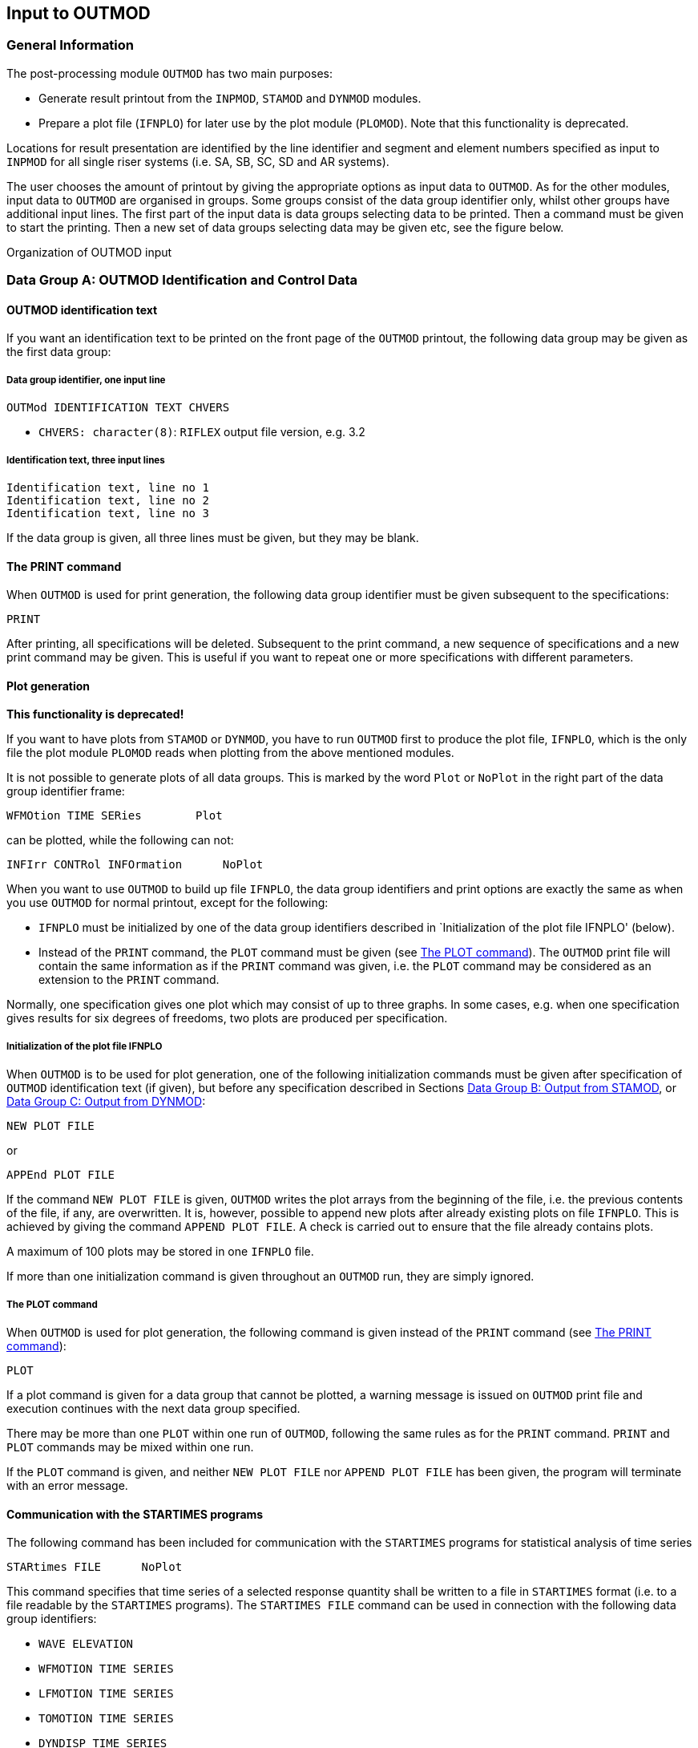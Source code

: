 == Input to OUTMOD

[[outmod_general_information]]
=== General Information

The post-processing module `OUTMOD` has two main purposes:

* Generate result printout from the `INPMOD`, `STAMOD` and `DYNMOD`
modules.
* Prepare a plot file (`IFNPLO`) for later use by the plot module
(`PLOMOD`). Note that this functionality is deprecated.

Locations for result presentation are identified by the line identifier
and segment and element numbers specified as input to `INPMOD` for all
single riser systems (i.e. SA, SB, SC, SD and AR systems).

The user chooses the amount of printout by giving the appropriate
options as input data to `OUTMOD`. As for the other modules, input data
to `OUTMOD` are organised in groups. Some groups consist of the data
group identifier only, whilst other groups have additional input lines.
The first part of the input data is data groups selecting data to be
printed. Then a command must be given to start the printing. Then a new
set of data groups selecting data may be given etc, see the figure
below.

Organization of OUTMOD input

[[outmod_a]]
=== Data Group A: OUTMOD Identification and Control Data

[[outmod_a_text]]
==== OUTMOD identification text

If you want an identification text to be printed on the front page of
the `OUTMOD` printout, the following data group may be given as the
first data group:

[[outmod_a_text_data]]
===== Data group identifier, one input line

....
OUTMod IDENTIFICATION TEXT CHVERS
....

* `CHVERS: character(8)`: `RIFLEX` output file version, e.g. 3.2

[[outmod_a_text_identification]]
===== Identification text, three input lines

....
Identification text, line no 1
Identification text, line no 2
Identification text, line no 3
....

If the data group is given, all three lines must be given, but they may
be blank.

[[outmod_a_print]]
==== The PRINT command

When `OUTMOD` is used for print generation, the following data group
identifier must be given subsequent to the specifications:

....
PRINT
....

After printing, all specifications will be deleted. Subsequent to the
print command, a new sequence of specifications and a new print command
may be given. This is useful if you want to repeat one or more
specifications with different parameters.

[[outmod_a_plot]]
==== Plot generation

*This functionality is deprecated!*

If you want to have plots from `STAMOD` or `DYNMOD`, you have to run
`OUTMOD` first to produce the plot file, `IFNPLO`, which is the only
file the plot module `PLOMOD` reads when plotting from the above
mentioned modules.

It is not possible to generate plots of all data groups. This is marked
by the word `Plot` or `NoPlot` in the right part of the data group
identifier frame:

....
WFMOtion TIME SERies        Plot
....

can be plotted, while the following can not:

....
INFIrr CONTRol INFOrmation      NoPlot
....

When you want to use `OUTMOD` to build up file `IFNPLO`, the data group
identifiers and print options are exactly the same as when you use
`OUTMOD` for normal printout, except for the following:

* `IFNPLO` must be initialized by one of the data group identifiers
described in `Initialization of the plot file IFNPLO' (below).
* Instead of the `PRINT` command, the `PLOT` command must be given (see
link:@ref%20outmod_a_plot_command[The PLOT command]). The `OUTMOD` print
file will contain the same information as if the `PRINT` command was
given, i.e. the `PLOT` command may be considered as an extension to the
`PRINT` command.

Normally, one specification gives one plot which may consist of up to
three graphs. In some cases, e.g. when one specification gives results
for six degrees of freedoms, two plots are produced per specification.

[[outmod_a_plot_initialization]]
===== Initialization of the plot file IFNPLO

When `OUTMOD` is to be used for plot generation, one of the following
initialization commands must be given after specification of `OUTMOD`
identification text (if given), but before any specification described
in Sections link:@ref%20outmod_b[Data Group B: Output from STAMOD], or
link:@ref%20outmod_c[Data Group C: Output from DYNMOD]:

....
NEW PLOT FILE
....

or

....
APPEnd PLOT FILE
....

If the command `NEW PLOT FILE` is given, `OUTMOD` writes the plot arrays
from the beginning of the file, i.e. the previous contents of the file,
if any, are overwritten. It is, however, possible to append new plots
after already existing plots on file `IFNPLO`. This is achieved by
giving the command `APPEND PLOT FILE`. A check is carried out to ensure
that the file already contains plots.

A maximum of 100 plots may be stored in one `IFNPLO` file.

If more than one initialization command is given throughout an `OUTMOD`
run, they are simply ignored.

[[outmod_a_plot_command]]
===== The PLOT command

When `OUTMOD` is used for plot generation, the following command is
given instead of the `PRINT` command (see link:@ref%20outmod_a_print[The
PRINT command]):

....
PLOT
....

If a plot command is given for a data group that cannot be plotted, a
warning message is issued on `OUTMOD` print file and execution continues
with the next data group specified.

There may be more than one `PLOT` within one run of `OUTMOD`, following
the same rules as for the `PRINT` command. `PRINT` and `PLOT` commands
may be mixed within one run.

If the `PLOT` command is given, and neither `NEW PLOT FILE` nor
`APPEND PLOT FILE` has been given, the program will terminate with an
error message.

[[outmod_a_communication]]
==== Communication with the STARTIMES programs

The following command has been included for communication with the
`STARTIMES` programs for statistical analysis of time series

....
STARtimes FILE      NoPlot
....

This command specifies that time series of a selected response quantity
shall be written to a file in `STARTIMES` format (i.e. to a file
readable by the `STARTIMES` programs). The `STARTIMES FILE` command can
be used in connection with the following data group identifiers:

* `WAVE ELEVATION`
* `WFMOTION TIME SERIES`
* `LFMOTION TIME SERIES`
* `TOMOTION TIME SERIES`
* `DYNDISP TIME SERIES`
* `TOTDISP TIME SERIES`
* `DYNFORC TIME SERIES`
* `DYNCURV TIME SERIES`
* `SUPPF TIME SERIES`
* `ELMANGLE TIME SERIES`
* `TOTFORC TIME SERIES`
* `DISTANCE TIME SERIES`
* `CALCURV TIME SERIES`
* `STRESS TIME SERIES`
* `STROKE TIME SERIES`

A response quantity is written to the `STARTIMES` file by giving
`STARTIMES FILE` immediately before the `PRINT` or `PLOT` command.

The name of the `STARTIMES` file is `<prefix>_outmod.ts`, and it is
stored in the current working directory. A description of this file is
found in link:@ref%20outmod_startimes[Description of STARTIMES file].

[[outmod_a_end]]
==== The END command

To terminate the input data, the following data group identifier is
given as the last input line on the `OUTMOD` input file.

....
END
....

The END data group is mandatory

[[outmod_b]]
=== Data Group B: Output from STAMOD

Description of result presentation from static analyses is given in the
following.

[[outmod_b_results]]
==== Results from static fixed parameter analysis

Displacement and force data from static fixed parameter analysis are
established by the `STAMOD` module and stored on file `IFNSTA`.

Specifying this output after a parameter variation run will produce the
results of the last parameter variation step.

[[outmod_b_results_static]]
===== Static dimension information

If you want dimension parameters, such as no of load steps, no of nodes
etc, to be printed, give

....
STATic DIMENsion PARAmeters         NoPlot
....

[[outmod_b_results_system]]
===== System information

If you want information about the connection between the local line,
segment and element number given as input to `INPMOD` and the global
`FEM` element/nodal numbers generated by `STAMOD`, give

....
STATic SYSTem INFOrmation       NoPlot
....

A more detailed description is given on the `STAMOD` print file.

[[outmod_b_results_coordinates]]
===== Coordinates of final static configuration

[[outmod_b_results_coordinates_data]]
====== Data group identifier, one input line

....
STATic COORdinates      Plot
....

[[outmod_b_results_coordinates_print]]
====== Print options, one input line

....
ICONF LINE-ID IPROJ
....

* `CONF: integer`: Configuration switch
** `ICONF=1`: Initial configuration (catenary configuration)
** `ICONF=2`: Final configuration (Results from FEM or CATFEM analysis)
* `LINE-ID: character(8)`: Line identifier for which coordinates are
wanted. You may specify `ALL` to include all lines in the system.
** Note that specifying a specific line gives a 2D-plot, while
specifying `ALL` gives a 3D-plot
** `LINE-ID=0`: Plot of 2D geometry of all lines
* `IPROJ: integer`: Projection code
** dummy if `LINE-ID=ALL`
** `IPROJ=1`: Output of x-y coordinates
** `IPROJ=2`: Output of x-z coordinates
** `IPROJ=3`: Output of y-z coordinates

[[outmod_b_results_axial]]
===== Axial forces from catenary analysis

Note that no moments are included in the catenary analysis.

[[outmod_b_results_axial_data]]
====== Data group identifier, one input line

....
INITial AXIAl FORCe         Plot
....

[[outmod_b_results_axial_line]]
====== Line specification, one input line

....
LINE-ID
....

* `LINE-ID: character(8)`: Line identifier for which forces are wanted.
You may specify `ALL` to include all lines in the system

[[outmod_b_results_forces]]
===== Forces from static fixed parameter analysis

Forces are printed as force, bending and torsional moments.

[[outmod_b_results_forces_data]]
====== Data group identifier, one input line

....
FINAl STATic FORCes         Plot
....

Pipe wall force calculation

Pipe wall force, axial:

latexmath:[$\mathrm{T_W=T_e+p_iA_i-p_eA_e[+m_iv_i^2\]}$]

(In cases with high pressure(s) it may be important to include the
radial stress when material strain is to be evaluated)

This is identical with the flange force in case of a double seal (at
latexmath:[$\mathrm{r=ri}$] and latexmath:[$\mathrm{r=re}$])

[loweralpha]
. latexmath:[$\mathrm{T_F=T_W}$]

In the case of an inner seal only:

[loweralpha, start=2]
. latexmath:[$\mathrm{T_F=T_e+p_iA_i-p_eA_i[+m_iv_i^2\]}$]

Any other sealing radius:

[loweralpha, start=3]
. latexmath:[$\mathrm{T_F=T_e+(p_i-p_e)A_s[+m_iv_i^2\]}$]

Where: - latexmath:[$\mathrm{A_s=\pi r_s^2}$] -
latexmath:[$\mathrm{r_s=}$] sealing radius

rs = sealing radius

latexmath:[$\mathrm{m_iv_i^2}$] is an additional term for cases with
internal fluid flow.

[[outmod_b_results_forces_print]]
====== Print options, one input line

....
LINE-ID IDOF1 IDOF2 IDOF3 IDOF4
....

* `LINE-ID: character(8)`: Line identifier for which forces are wanted.
You may specify `ALL` to include all lines in the system.
* `IDOF1: integer`: Degree of freedom for first figure
** `IDOF1=0`: Not included
** `IDOF1=1`: Axial force
** `IDOF1=2`: Torsional moment
** `IDOF1=3`: Bending moment about local y-axis
** `IDOF1=4`: Bending moment about local z-axis
** `IDOF1=5`: Pipe wall force, incl hydrostatic pressures
** `IDOF1=6`: Shear force in local y-direction
** `IDOF1=7`: Shear force in local z-direction
* `IDOF2: integer`: Degree of freedom for second figure
** Interpretation as for `IDOF1`
* `IDOF3: integer`: Degree of freedom for third figure
** Interpretation as for `IDOF1`
* `IDOF4: integer`: Degree of freedom for fourth figure
** Interpretation as for `IDOF1`

No of figures in one plot may vary from 1-3 depending on the number of
response quantities specified (e.g. IDOFi).

Note that the print part of this option always will produce results for
all stored degrees of freedom, i.e. axial force, torsional moment and
bending moments about local y- and z-axes. The parameters are used to
specify the dof’s to be plotted.

[[outmod_b_results_stress]]
===== Stress from static analysis

[[outmod_b_results_stress_data]]
====== Data group identifier, one input line

....
FINAl STATic STREsses       Plot
....

[[outmod_b_results_stress_output]]
====== Output options, one input line

....
LINE-ID IDOF
....

* `LINE-ID: character(8)`: Line identifier for which stresses are
wanted. You may specify `ALL` to include all lines in the system.
* The following parameter is used to specify the dof to be considered
** `IDOF: integer`: Stress component
*** `IDOF=1`: Axial stress
*** `IDOF=2`: Torsional stress
*** `IDOF=3`: Bending stress
*** `IDOF=4`: Axial + bending stress
*** `IDOF=5`: Shear stress
*** `IDOF=6`: Shear + torsional stress
*** `IDOF=7`: Equivalent stress
*** `IDOF=8`: Hoop stress
*** `IDOF=9`: Radial stress

Effect of internal/external pressure and fluid velocity are included

[[outmod_b_results_stress_specification]]
====== Specification of point for stress calculation, one input line

....
IMAX THETA INEX
....

* `IMAX: integer, default: 1`: Stress location option
** `IMAX=1`: Maximum stresses in cross section estimated
** `IMAX=0`: Stresses calculated at location specified by `THETA` and
`INEX`
* `THETA: real, default: 0`: Angle (in degrees) from local y-axis for
stress calculation.
** Dummy for `IMAX=1`
* `INEX: integer, default: 2`: Location code
** Dummy for `IMAX=1`
** `INEX=1`: Inner wall
** `INEX=2`: Outer wall

For `IMAX=1`, the maximum stresses of type `IDOF` in the cross section
are estimated. The equivalent stress (von Mises) is supposed to be
maximum where the bending stress is maximum or minimum.

[[outmod_b_output]]
==== Output from static parameter variation analysis

Displacement and force data from static parameter variation analysis are
established by the `STAMOD` module and stored on file `IFNSTA`. Result
presentation from static parameter variation analysis is described in
the following.

[[outmod_b_output_system]]
===== System geometry from parameter variation analysis

[[outmod_b_output_system_data]]
====== Data group identifier, one input line

....
PARAmeter VARIation COORdinates         Plot
....

[[outmod_b_output_system_line]]
====== Line specification, one input line

....
LINE-ID IOTYP IPV1 NVP
....

* `LINE-ID: character(8)`: Line number for which geometry are wanted.
You may specify `ALL` to include all lines in the system.
** `ALL` gives a 3D plot of all lines.
** `LINE-ID = 0` gives a 2D plot of all lines
* `IOTYP: integer`: Degree of freedom specification
** Dummy if `ILINE = ALL`
** `IOTYP=1`: x-y coordinates
** `IOTYP=2`: x-z coordinates
** `IOTYP=3`: y-z coordinates
* `IPV1: integer`: First parameter variation step to be included
* `NVP: integer`: No of parameter variation steps to be included

The first plot to appear will be for step no `NSTEP+IPV1` where `NSTEP`
is total number of load steps used in the static analysis with fixed
parameters.

Negative value of `IPV1` is possible, which allows for plotting of
static configuration at all load steps in static analysis with fixed
parameters.

It is also possible to plot static configurations from 1st load step to
last successful solution when static analysis fails, which can be very
useful for detection of possible instability problems.

[[outmod_b_output_displacement]]
===== Displacement of selected nodes from parameters variation analysis

[[outmod_b_output_displacement_data]]
====== Data group identifier, one input line.

....
PARAmeter VARIation DISPlacements       Plot
....

[[outmod_b_output_displacement_output]]
====== Output code, one input line

....
IPV1 NPV IDOF1 IDOF2 IDOF3 NNODC
....

* `IPV1: integer`: First parameter variation step to be included
* `NPV: integer`: No of parameter load steps to be included. (A large
number includes the remaining steps)
* `IDOF1: integer`:
** `IDOF1=1`: Translation in x-direction
** `IDOF1=2`: Translation in y-direction
** `IDOF1=3`: Translation in z-direction
* `IDOF2: integer`:
** Interpretation as for `IDOF1`
* `IDOF3: integer`:
** Interpretation as for `IDOF1`
* `NNODC: integer`: No. of input lines used for node specification

No of figures on each plot may vary from 1 to 3, depending on `IDOFi`

The first plot to appear will be for step no `NSTEP+IPV1` where `NSTEP`
is the total number of load steps in the static analysis with fixed
parameters.

Negative value of `IPV1` is allowed (see
link:@ref%20outmod_b_output_system[System geometry from parameter
variation analysis]).

[[outmod_b_output_displacement_node]]
====== Node specification, NNODC input lines

....
LINE-ID ISEG INODE
....

* `LINE-ID: character(8)`: Line identifier.
** You may specify `ALL` to include all lines
* `ISEG: integer/character`: Segment number.
** You may specify `ALL` to include all segments.
** `ENDS` includes the end segments on the line
* `INODE: integer/character`: Node number.
** `ALL` includes all nodes
** `ENDS` includes end nodes on the above specified segment

[[outmod_b_output_forces]]
===== Forces on selected elements from parameter variation analysis

[[outmod_b_output_forces_data]]
====== Data group identifier, one input line

....
PARAmeter VARIation FORCes      Plot
....

[[outmod_b_output_forces_output]]
====== Output options, one input line

....
IPV1 NPV IDOF1 IDOF2 IDOF3 NNELC
....

* `IPV1: integer`: First parameter variation step to be included
* `NPV: integer`: No of parameter load steps to be included. (A large
number includes the remaining steps)
* `IDOF1: integer`: Degree of freedom specification for Figure 1
** `IDOF1=0`: No output
** `IDOF1=1`: Axial force
** `IDOF1=2`: Torsional moment
** `IDOF1=3`: Bending moment about local y-axis
** `IDOF1=4`: Bending moment about local z-axis
* `IDOF2: integer`:
** Interpretation as for `IDOF1`
* `IDOF3: integer`:
** Interpretation as for `IDOF1`
* `NNELC: integer`: No. of input lines used for element specification

The first plot to appear will be for step no `NSTEP+IPV1` where `NSTEP`
is the total number of load steps used in the static analysis with fixed
parameters.

Negative value of `IPV1` is allowed (see
link:@ref%20outmod_b_output_system[System geometry from parameter
variation analysis]).

No of figures in one plot may vary from 1 to 3, depending on the number
of response quantities specified (e.g. `IDOFi`).

[[outmod_b_output_forces_element]]
====== Element specification, NNELC input lines

....
LINE-ID ISEG IELM 
....

* `LINE-ID: character(8)`: Line identifier.
** You may specify `ALL` to include all lines
* `ISEG: integer/character`: Segment number.
** You may specify `ALL` to include all segments.
** `ENDS` includes the end segments on the line
* `IELM: integer/character`: Element number.
** `ALL` includes all elements
** `ENDS` includes end elements on the above specified segment

[[outmod_c]]
=== Data Group C: Output from DYNMOD

[[outmod_c_irregular]]
==== Results from irregular wave analysis

Results from the irregular wave analysis consists of: - sampled Fourier
components of waves stored on file `IFNIRR` at global origin, `x=y=z=0`
- motion of the support vessel, stored on file `IFNIRR` - motion
transfer functions for the support vessel

[[outmod_c_irregular_control]]
===== Control information

[[outmod_c_irregular_control_data]]
====== Data group identifier, one input line

....
IFNIrr CONTrol INFOrmation      NoPlot
....

In addition to dimension parameters, control information also consists
of directions and frequencies for which Fourier components are stored.

[[outmod_c_irregular_sampled]]
===== Sampled Fourier components

[[outmod_c_irregular_sampled_data]]
====== Data group identifier, one input line

....
FOURier COMPonents WAVEs        Plot
....

[[outmod_c_irregular_sampled_output]]
====== Output parameters, one input line

....
ICOMP IDIR ISEC IW1 NW IJP 
....

* `ICOMP: integer`: Component code
** `ICOMP=1`: Wind sea
** `ICOMP=2`: Swell
* `IDIR: integer`: Direction no wanted
* `ISEC: integer`: Sequence no wanted (dummy)
* `IW1: integer`: Number of the first frequency for which Fourier
components are wanted
* `NW: integer`: No of frequencies for which Fourier components are
wanted
* `IJP: integer, default: 1`: Jump parameter

Fourier components are printed for frequencies no `IW1`, `IW1+IJP`,
`IW1`+2x`IJP`, …, `IW1`+(`NW`-1)x`IJP`

The components are printed/plotted as amplitude and phase angle
(degrees)

[[outmod_c_irregular_elevation]]
===== Wave elevation

[[outmod_c_irregular_elevation_data]]
====== Data group identifier, one input line

....
WAVE ELEVation      Plot
....

[[outmod_c_irregular_elevation_output]]
====== Output parameters, one input line

....
ICOMP IDIR ISEC IT1 NTS XP1 XP2 
....

* `ICOMP: integer`: Component code
** `ICOMP=1`: Wind sea
** `ICOMP=2`: Swell
* `IDIR: integer`: Direction no wanted
* `ISEC: integer`: Sequence no wanted (dummy)
* `IT1: integer`: First time step included
* `NTS: integer`: Number of time steps included
* `XP1: real, default: 0`: Global x-coordinate for wave elevation
* `XP2: real, default: 0`: Global y-coordinate for wave elevation

A Fourier transformation of the wave spectrum is performed. Maximum
number of time steps will be (NWIMAX-1)*2. Use the option
`IFNIRR CONTROL INFORMATION` (see
link:@ref%20outmod_c_irregular_control[Control information]).

In case of longcrested sea one direction is applied. In case of
shortcrested sea, 11 directions are used and mean wave direction is no.
6. The other directions are spread around the mean direction in the
interval latexmath:[$\mathrm{[-75^{\circ},75^{\circ}\]}$] in intervals
of latexmath:[$\mathrm{15^{\circ}}$].

[[outmod_c_irregular_wave_frequency]]
===== Wave frequency motion time series

[[outmod_c_irregular_wave_frequency_data]]
====== Data group identifier, one input line

....
WFMOtion TIME SERIes        Plot
....

[[outmod_c_irregular_wave_frequency_output]]
====== Output options, one input line

....
IOP IMOT IDERIV ISEQ1 NSEQ IT1 NTS ITJMP IVES 
....

* `IOP: integer`: Code for type of output
** `IOP=1`: Time series
** `IOP=2`: Time series statistics
** `IOP=3`: Spectral analysis
* `IMOT: integer`: Direction
** `IMOT=1`: Displacement in global x-direction
** `IMOT=2`: Displacement in global y-direction
** `IMOT=3`: Displacement in global z-direction
** `IMOT=4`: Rotation about x-axis
** `IMOT=5`: Rotation about y-axis
** `IMOT=6`: Rotation about z-axis
* `IDERIV: integer`: Code for derivative of response
** `IDERIV=0`: Analyse original series
** `IDERIV=1`: Analyse 1st derivative
** `IDERIV=2`: Analyse 2nd derivative
* `ISEQ1: integer`: First sequence to be included (dummy)
* `NSEQ: integer`: No of sequence to be included (dummy)
* `IT1: integer`: First time step of each sequence to be included
* `NTS: integer`: No of time steps of each sequence to be included
* `ITJMP: integer, default: 1`: Jump parameter
** Time step nos. `IT1, IT1+ITJMP, IT1+2xITJMP,..., IT1+(NTS-1)xITJMP`
are included
* `IVES: integer, default: 1`: Vessel number reference in case of
multivessel systems.The vessels are numbered from 1 to `NVES`

Note that `IMOT` refers to the global coordinate system, not the vessel
coordinate system.

[[outmod_c_irregular_wave_frequency_transformation]]
====== Transformation of wave frequency motion time series, one input line

....
ITRANS XP YP ZP 
....

* `ITRANS: integer, default: 0`: Transformation code
** `ITRANS=0`: No transformation, motions of vessel reference point
** `ITRANS=1`: Transformation gives motion `IMOT` (see previous input
line) of point defined by `XP`, `YP` and `ZP`
* `XP: real, default: 0`: X-coordinate in global system, relative to the
vessel reference point
* `YP: real, default: 0`: Y-coordinate in global system, relative to the
vessel reference point
* `ZP: real, default: 0`: Z-coordinate in global system, relative to the
vessel reference point

If `ITRANS=0`, `XP`, `YP` and `ZP` are dummy parameters

[[outmod_c_irregular_wave_frequency_options]]
====== Options for the output distribution functions of the high frequency motion time series statistics, one input line

This input line is given only if `IOP=2`. ~~~ NCL XCMIN XCMAX ~~~

* `NCL: integer`: No of classes in the output distribution functions
(i.e. no of points on the abscissa axis)
** `0<NCL<41`
* `XCMIN: real`: Range of argument values for output distribution
functions is `XCMIN*sx(1) - XCMAX*sx(1)` in which `sx(1)` is the
standard deviation of `x` estimated from the first sequence.
* `XCMAX: real`:

[[outmod_c_irregular_wave_frequency_spectrum]]
====== Spectrum smoothing parameter for the spectral analysis of the high frequency motion, one input line

This input line is given only if `IOP=3`. ~~~ MSM ~~~

* `MSM: integer, default: 0`: Smoothing parameter
** `MSM=0`: No smoothing
** `MSM>0`: Smoothing by averaging over 2*`MSM`+1 values.

[[outmod_c_irregular_low]]
===== Low frequency motion time series

[[outmod_c_irregular_low_data]]
====== Data group identifier, one input line

....
LFMOtion TIME SERIes        Plot
....

[[outmod_c_irregular_low_output]]
====== Output options, one input line

....
IOP IMOT IDERIV ISEQ1 NSEQ IT1 NTS ITJMP IVES 
....

* `IOP: integer`: Code for type of output
** `IOP=1`: Time series
** `IOP=2`: Time series statistics
** `IOP=3`: Spectral analysis
* `IMOT: integer`: Direction code
** Legal values:
*** `IMOT=1`: Surge
*** `IMOT=2`: Sway
*** `IMOT=6`: Yaw
* `IDERIV: integer`: Code for derivative of response
** `IDERIV=0`: Analyse original series
** `IDERIV=1`: Analyse 1st derivative
** `IDERIV=2`: Analyse 2nd derivative
* `ISEQ1: integer`: First sequence to be included (dummy)
* `NSEQ: integer`: No of sequence to be included (dummy)
* `IT1: integer`: First time step of each sequence to be included
* `NTS: integer`: No of time steps of each sequence to be included
* `ITJMP: integer, default: 1`: Jump parameter
** Time step nos. `IT1, IT1+ITJMP, IT1+2xITJMP,..., IT1+(NTS-1)xITJMP`
are included
* `IVES: integer, default: 1`: Vessel number reference in case of
multivessel systems.The vessels are numbered from 1 to `NVES`

[[outmod_c_irregular_low_transformation]]
====== Transformation of the low-frequency motion time series, one input line

Identical to
link:@ref%20outmod_c_irregular_wave_frequency_transformation[Transformation
of high frequency motion time series, one input line] for
link:@ref%20outmod_c_irregular_wave_frequency[Wave frequency motion time
series].

[[outmod_c_irregular_low_options]]
====== Options for the output distribution functions of the low frequency motion time series statistics, one input line

This input line is given only if `IOP=2`.

Identical to
link:@ref%20outmod_c_irregular_wave_frequency_options[Options for the
output distribution functions of the high frequency motion time series
statistics, one input line] for
link:@ref%20outmod_c_irregular_wave_frequency[Wave frequency motion time
series].

[[outmod_c_irregular_low_spectrum]]
====== Spectrum smoothing parameter for the spectral analysis of the low frequency motion time series, one input line

This input line is given only if `IOP=3`.

Identical to
link:@ref%20outmod_c_irregular_wave_frequency_spectrum[Spectrum
smoothing parameter for the spectral analysis of the high frequency
motion, one input line] for
link:@ref%20outmod_c_irregular_wave_frequency[Wave frequency motion time
series].

[[outmod_c_irregular_total]]
===== Total motion time series

[[outmod_c_irregular_total_data]]
====== Data group identifier, one input line

....
TOMOtion TIME SERIes        Plot
....

[[outmod_c_irregular_total_output]]
====== Output options, one input line

....
IOP IMOT IDERIV ISEQ1 NSEQ IT1 NTS ITJMP IVES 
....

* `IOP: integer`: Code for type of output
** `IOP=1`: Time series
** `IOP=2`: Time series statistics
** `IOP=3`: Spectral analysis
* `IMOT: integer`: Direction code
** `IMOT=1`: Displacement in global x-direction
** `IMOT=2`: Displacement in global y-direction
** `IMOT=6`: Rotation about z-axis
* `IDERIV: integer`: Code for derivative of response
** `IDERIV=0`: Analyse original series
** `IDERIV=1`: Analyse 1st derivative
** `IDERIV=2`: Analyse 2nd derivative
* `SEQ1: integer`: First sequence to be included (dummy)
* `NSEQ: integer`: No of sequence to be included (dummy)
* `IT1: integer`: First time step of each sequence to be included
* `NTS: integer`: No of time steps of each sequence to be included
* `ITJMP: integer, default: 1`: Jump parameter
** Time step nos. `IT1, IT1+ITJMP, IT1+2xITJMP,..., IT1+(NTS-1)xITJMP`
are included
* `IVES: integer, default: 1`: Vessel number reference in case of
multivessel systems.The vessels are numbered from 1 to `NVES`

[[outmod_c_irregular_total_transformation]]
====== Transformation of total motion time series, one input line

Identical to
link:@ref%20outmod_c_irregular_wave_frequency_transformation[Transformation
of high frequency motion time series, one input line] for
link:@ref%20outmod_c_irregular_wave_frequency[Wave frequency motion time
series].

[[outmod_c_irregular_total_options]]
====== Options for the output distribution functions of the time series statistics of total motion, one input line

This input line is given only if `IOP=2`.

Identical to
link:@ref%20outmod_c_irregular_wave_frequency_options[Options for the
output distribution functions of the high frequency motion time series
statistics, one input line] for
link:@ref%20outmod_c_irregular_wave_frequency[Wave frequency motion time
series].

[[outmod_c_irregular_total_spectrum]]
====== Spectrum smoothing parameter for the spectral analysis of the total motion, one input line

This input line is given only if `IOP=3`.

Identical to
link:@ref%20outmod_c_irregular_wave_frequency_spectrum[Spectrum
smoothing parameter for the spectral analysis of the high frequency
motion, one input line] for
link:@ref%20outmod_c_irregular_wave_frequency[Wave frequency motion time
series].

[[outmod_c_irregular_vessel]]
===== Vessel motion transfer functions

[[outmod_c_irregular_vessel_group]]
====== group identifier, one input line

....
WFTRansfer FUNCtion DOF      Plot
....

`DOF` means degree of freedom, and may be `XG`, `YG`, `ZG`, `XGROT`,
`YGROT` or `ZGROT`.

[[outmod_c_irregular_vessel_output]]
====== Output options, one input line

....
IOP IDIR1 NDIR ITRAN IVES 
....

* `IOP: integer`: Code for type of output
** `IOP=1`: Complex form (real, imaginary)
** `IOP=2`: Real form (amplitude ratio, phase (degrees))
** `IOP=3`: Real form (amplitude ratio, phase (radians))
* `IDIR1: integer`: First direction to be included
* `INDIR: integer`: No of directions to be included
* `ITRAN: integer`: Code for transformation
** `ITRAN=0`: No transformation
** `ITRAN=1`: Transformation of origin motion to point (`XV1`, `XV2`,
`XV3`), see next input line.
** Dummy if degree of freedom is `XGROT`, `YGROT` or `ZGROT`
* `IVES: integer, defaul: 1`: Vessel number

[[outmod_c_irregular_vessel_coordinates]]
====== The coordinates of the point on the vessel for which the vessel motion transfer functions are wanted, one input line

If `ITRAN=0`, or the degree of freedom is `XGROT`, `YGROT` or `ZGROT`,
this input line is skipped. ~~~ XV1 XV2 XV3 ~~~

* `XV1: real`: X-coordinate of the point
* `XV2: real`: Y-coordinate of the point
* `XV3: real`: Z-coordinate of the point

The coordinates are referred to the global coordinate system, relative
to the vessel reference point.

The transfer functions for different degrees of freedom may be given
without the `PRINT` or `PLOT` statement between.

[[outmod_c_time]]
==== Results from time domain dynamic analysis

[[outmod_c_time_storage]]
===== Storage information

[[outmod_c_time_storage_data]]
====== Data group identifier, one input line

....
TIME DOMAin PARAmeters
....

[[outmod_c_time_storage_print]]
====== Print options, one input line

....
IDNOD IFNOD ICNOD 
....

* `IDNOD: integer, default: 1`: Switch for printing of nodes for which
displacements are stored
** `IDNOD=0`: No print
** `IDNOD=1`: The nodes, for which displacements are stored, are printed
* `IFNOD: integer, default: 1`: Switch for printing of elements for
which force data are stored
** `IFNOD=0`: No print
** `IFNOD=1`: The nodes, for which force data are stored, are printed
* `ICNOD: integer, default: 1`: Switch for printing of elements for
which curvature data are stored
** `ICNOD=0`: No print
** `ICNOD=1`: The elements, for which curvature data are stored, are
printed

[[outmod_c_time_snapshot]]
===== Snapshot plot from time domain analysis

This option will create pictures of the dynamic configuration at several
time steps.

[[outmod_c_time_snapshot_data]]
====== Data group identifier, one input line

....
DYNAmic SNAPshot PLOT       Plot (only)
....

[[outmod_c_time_snapshot_plot]]
====== Plot options

....
IPROJ IT1 NTS NLIC IJUMP 
....

* `IPROJ: integer`: Project in code
** `IPROJ=1`: x-z coordinates
** `IPROJ=2`: y-z coordinates
** `IPROJ=3`: x-y coordinates
* `IT1: integer`: First stored time step to be included
* `NTS: integer/character`: No of stored time steps to be included.
** You may specify `REST` to include the remaining time steps
* `NLIC: integer`: No. of input lines to describe line specification
* `IJUMP: integer, default: 1`: Plot every `IJUMP` stored time step

[[outmod_c_time_snapshot_line]]
====== Line specification, NLIC input lines

....
LINE-ID 
....

* `LINE-ID: character(8)`: Line identifier to be plotted. You may
specify `ALL` to include all lines in the system

The lines are plotted only if at least the end node coordinates are
stored. Line configurations for all stored time steps are plotted.

[[outmod_c_system]]
===== System snapshot plot from time domain analysis

This option is an extension to the option `DYNAMIC SNAPSHOT PLOT`. You
are able to plot the wave particle motion, the vessel motion and the
riser motion in one plot.

[[outmod_c_system_data]]
====== Data group identifier, one input line

....
SYSTem SNAPshot PLOT        Plot (only)
....

[[outmod_c_system_plot]]
====== Plot options, one input line

....
IPROJ IT1 NTS IJUMP NLIC NPVESP NPWAPO IVES XCGVES YCGVES ZCGVES 
....

* `IPROJ: integer`: Projection code
** `IPROJ=1`: X-Z coordinates
** `IPROJ=2`: Y-Z coordinates
** `IPROJ=3`: X-Y coordinates
* `IT1: integer`: First stored time step to be included
* `NTS: integer`: No of stored time steps to be included. You may
specify REST to include the remaining time steps
* `IJUMP: integer`: Include every `IJUMP` stored time steps
* `NLIC: integer`: No. of input lines to describe line specification
** `NLIC=0`: No riser snapshot plot
* `NPVESP: integer`: No of coordinates to describe the vessel
** `NPVESP=0`: No vessel snapshot plot
* `NPWAPO: integer`: No of coordinates to describe the wave particle
motion
** `NPWAPO=0`: No wave particle snapshot plot
* `IVES: integer, default: 1`: Vessel number
* `XCGVES: real`: Static X coordinate of the vessel
* `YCGVES: real`: Static Y coordinate of the vessel
* `ZCGVES: real`: Static Z coordinate of the vessel

[[outmod_c_system_line]]
====== Line specification, NLIC input lines

....
LINE-ID 
....

* `LINE-ID: integer/character(8)`: Line identifier to be plotted. You
may specify `ALL` to include all lines in the system

The lines are plotted only if at least the end node coordinates are
stored.

[[outmod_c_system_vessel]]
====== Vessel description, NPVESP input lines. The specified points are connected by one line to illustrate a part of the vessel contour

....
IPV XVT YVT ZVT 
....

* `IPV: integer`: Coordinate no.
* `XVT: real`: Vessels X-coordinate in global system referred from
vessel origin latexmath:[$\mathrm{[L\]}$]
* `YVT: real`: Vessels Y-coordinate latexmath:[$\mathrm{[L\]}$]
* `ZVT: real`: Vessels Z-coordinate latexmath:[$\mathrm{[L\]}$]

[[outmod_c_system_wave]]
====== Wave particle description, NPWAPO input lines

....
IPW XPW YPW ZPW 
....

* `IPW: integer`: Coordinate no.
** If `IPW<0`, then the intermediate coordinates between the previous
coordinate specification and this one are automatically calculated. The
intermediate coordinates are equally spaced on a straight line
* `XPW: real`: X-coordinate of the wave particle
latexmath:[$\mathrm{[L\]}$]
* `YPW: real`: Y-coordinate of the wave particle
latexmath:[$\mathrm{[L\]}$]
* `ZPW: real`: Z-coordinate of the wave particle
latexmath:[$\mathrm{[L\]}$]

The wave particle coordinates are given in the global coordinate system
in calm water, i.e. (0.,0.,0.) is wave at global origin. Specifying
`ZPW` latexmath:[$\mathrm{\equiv}$] 0. for all points will create a plot
of the wave surface elevation.

[[outmod_c_dynamic]]
===== Dynamic displacement time series from time domain analysis

Results include only the dynamic time dependant displacements (static
values are not included).

[[outmod_c_dynamic_data]]
====== Data group identifier, one input line

....
DYNDisp TIME SERIes         Plot
....

[[outmod_c_dynamic_output]]
====== Output options, one input line

....
IOP IDOF IT1 NTS NNODC      Plot 
....

* `IOP: integer`: Code for type of output
** `IOP=1`: Time series
** `IOP=2`: Time series statistics
** `IOP=3`: Spectral analysis
* `IDOF: integer`: Code for degree of freedom
** Rotational degrees of freedom are only to be presented from
linearized dynamic analysis.
** `IDOF=1`: Translation in x-direction
** `IDOF=2`: Translation in y-direction
** `IDOF=3`: Translation in z-direction
** `IDOF=4`: Rotation about x-axis
** `IDOF=5`: Rotation about y-axis
** `IDOF=6`: Rotation about z-axis
* `IT1: integer`: First stored time step to be included
* `NTS: integer`: Number of stored time steps to be included (from
`IT1`).
** A large number includes the remaining time steps
* `NNODC: integer`: No. of input lines used for node specification

For `IOP=3` an FFT analysis is carried out. If `NTS` is not an integer
power of 2, a reduced time series will be analysed. In order to get an
effective analysis, `IT1` and `NTS` should be selected so that -
latexmath:[$\mathrm{IT1=NT-2^M+1}$] - latexmath:[$\mathrm{NTS=2^M}$]

Where latexmath:[$\mathrm{NT}$] is the total number of stored time steps
and latexmath:[$\mathrm{M}$] is the largest integer so that
latexmath:[$\mathrm{NTS<=NT}$]. Normally it is preferable to omit the
first part of the time series due to transients

[[outmod_c_dynamic_node]]
====== Node specification, NNODC input lines

....
LINE-ID ISEG INODE 
....

* `LINE-ID: character(8)`: Line identifier.
** You may specify `ALL` to include all lines
* `ISEG: integer/character`: Segment number.
** You may specify `ALL` to include all segments.
** `ENDS` includes the end segments on the line
* `INODE: integer/character`: Node number.
** `ALL` includes all nodes
** `ENDS` includes end nodes on the above specified segment

Displacements are not necessarily stored for all nodes, see data group
link:@ref%20dynmod_e_displacement[File storage of displacement response]
for storage information. If the user specifies nodes for which
displacements are not stored, these nodes are ignored.

The data group link:@ref%20outmod_c_time_storage[Storage information]
may be used to obtain an overview of the stored data.

[[outmod_c_dynamic_options]]
====== Options for the output distribution functions of the displacement time series statistics, one input line

This input line is given only if `IOP=2`. ~~~ NCL XCMIN XCMAX ~~~

* `NCL: integer`: No of classes in the output distribution functions
(i.e. no of points on the abscissa axis)
** `0<NCL<41`
* `XCMIN: real`: Range of argument values for output distribution
functions is `XCMIN*sx(1) - XCMAX*sx(1)` in which `sx(1)` is the
standard deviation of `x` estimated from the first sequence
* `XCMAX: real`: See above

[[outmod_c_dynamic_spectrum]]
====== Spectrum smoothing parameter for the spectral analysis of the displacement time series, one input line

This input line is given only if `IOP=3`. ~~~ MSM ~~~

* `MSM: integer, default: 0`: Smoothing parameter
** `MSM=0`: No smoothing
** `MSM>0`: Smoothing by averaging over 2*`MSM`+1 values

[[outmod_c_time_dyn]]
===== Dynamic resulting force time series from time domain analysis

The results include only the dynamic time dependent force. Static values
are not included.

[[outmod_c_time_dyn_data]]
====== Data group identifier, one input line

....
DYNForce TIME SERIes        Plot
....

[[outmod_c_time_dyn_output]]
====== Output options, one input line

....
IOP IDOF IT1 NTS NNELC 
....

* `IOP: integer`: Code for type of output
** `IOP=1`: Time series
** `IOP=2`: Time series statistics
** `IOP=3`: Spectral analysis
* `IDOF: integer`: Code for degree of freedom
** `IDOF=1`: Axial force
** `IDOF=2`: Torsional moment
** `IDOF=3`: Bending moment about local y-axis, end 1
** `IDOF=4`: Bending moment about local y-axis, end 2
** `IDOF=5`: Bending moment about local z-axis, end 1
** `IDOF=6`: Bending moment about local z-axis, end 2
** `IDOF=7`: Shear force in local y-direction, end 1
** `IDOF=8`: Shear force in local y-direction, end 2
** `IDOF=9`: Shear force in local z-direction, end 1
** `IDOF=10`: Shear force in local z-direction, end 2
* `IT1: integer`: First stored time step to be included
* `NTS: integer`: Number of stored time steps to be included (from
`IT1`).
** A large number includes the remaining time steps.
* `NNELC: integer`: No. of input lines used for element specification

For `IOP=3` an FFT analysis is carried out. If `NTS` is not an integer
power of 2, a reduced time series will be analysed. In order to get an
effective analysis, `IT1` and `NTS` should be selected so that -
latexmath:[$\mathrm{IT1=NT-2^M+1}$] - latexmath:[$\mathrm{NTS=2^M}$]

Where latexmath:[$\mathrm{NT}$] is the total number of stored time steps
and latexmath:[$\mathrm{M}$] is the largest integer so that
latexmath:[$\mathrm{NTS<=NT}$]. Normally it is preferable to omit the
first part of the time series due to transients

[[outmod_c_time_dyn_element]]
====== Element specification, NNELC input lines

....
LINE-ID ISEG IELM 
....

* `LINE-ID: character(8)`: Line identifier.
** You may specify `ALL` to include all lines
* `ISEG: integer/character`: Segment number.
** You may specify `ALL` to include all segments.
** `ENDS` includes the end segments on the line
* `IELM: integer/character`: Element number.
** `ALL` includes all Elements
** `ENDS` includes end elements on the above specified segment

Forces are not necessarily stored for all elements, see data group
link:@ref%20dynmod_e_internal[File storage for internal forces] for
storage information. If the user specifies elements for which forces are
not stored these elements are ignored.

The data group link:@ref%20outmod_c_time_storage[Storage information]
may be used to obtain an overview of the stored data.

[[outmod_c_time_dyn_options]]
====== Options for the output distribution functions of the force time series statistics, one input line

This input line is given only if `IOP=2`. ~~~ NCL XCMIN XCMAX ~~~

* `NCL: integer`: No of classes in the output distribution functions
(i.e. no of points on the abscissa axis)
** `0<NCL<41`
* `XCMIN: real`: Range of argument values for output distribution
functions is `XCMIN*sx(1) - XCMAX*sx(1)` in which `sx(1)` is the
standard deviation of `x` estimated from the first sequence
* `XCMAX: real`:

[[outmod_c_time_dyn_spectrum]]
====== Spectrum smoothing parameter for the spectral analysis of the force time series, one input line

This input line is given only if `IOP=3`. ~~~ MSM ~~~

* `MSM: integer, default: 0`: Smoothing parameter
** `MSM=0`: No smoothing
** `MSM>0`: Smoothing by averaging over 2*`MSM`+1 values

[[outmod_c_curvature_domain]]
===== Curvature time series from time domain analysis

Results include only the dynamic time dependant curvature (static values
are not included)

See also data group link:@ref%20outmod_c_curvature_nodal[Curvature time
series calculated from dynamic nodal displacements].

[[outmod_c_curvature_domain_data]]
====== Data group identifier, one input line

....
DYNCURV TIME SERIES         Plot
....

[[outmod_c_curvature_domain_output]]
====== Output options, one input line

....
IOP IDOF IT1 NTS NNELC 
....

* `IOP: integer`: Code for type of output
** `IOP=1`: Time series
** `IOP=2`: Time series statistics
** `IOP=3`: Spectral analysis
* `IDOF: integer`: Code for degree of freedom
** `IDOF=1`: Curvature about local y-axis, end 1
** `IDOF=2`: Curvature about local y-axis, end 2
** `IDOF=3`: Curvature about local z-axis, end 1
** `IDOF=4`: Curvature about local z-axis, end 2
* `IT1: integer`: First stored time step to be included
* `NTS: integer`: Number of stored time steps to be included (from
`IT1`).
** A large number includes the remaining time steps.
* `NNELC: integer`: No. of input lines used for element specification

For `IOP=3` an FFT analysis is carried out. If `NTS` is not an integer
power of 2, a reduced time series will be analysed. In order to get an
effective analysis, `IT1` and `NTS` should be selected so that -
latexmath:[$\mathrm{IT1=NT-2^M+1}$] - latexmath:[$\mathrm{NTS=2^M}$]

Where latexmath:[$\mathrm{NT}$] is the total number of stored time steps
and latexmath:[$\mathrm{M}$] is the largest integer so that
latexmath:[$\mathrm{NTS<=NT}$]. Normally it is preferable to omit the
first part of the time series due to transients

[[outmod_c_curvature_domain_element]]
====== Element specification, NNELC input lines

Identical to link:@ref%20outmod_c_time_dyn_element[Element
specification, NNELC input lines] for
link:@ref%20outmod_c_time_dyn[Dynamic resulting force time series from
time domain analysis].

[[outmod_c_curvature_domain_options]]
====== Options for the output distribution functions of the curvature time series statistics, one input line

This input line is given only if `IOP=2`.

Identical to link:@ref%20outmod_c_time_dyn_options[Options for the
output distribution functions of the force time series statistics, one
input line] for link:@ref%20outmod_c_time_dyn[Dynamic resulting force
time series from time domain analysis].

[[outmod_c_curvature_domain_spectrum]]
====== Spectrum smoothing parameter for the spectral analysis of the curvature time series, one input line

This input line is given only if `IOP=3`.

Identical to link:@ref%20outmod_c_time_dyn_spectrum[Spectrum smoothing
parameter for the spectral analysis of the force time series, one input
line] for link:@ref%20outmod_c_time_dyn[Dynamic resulting force time
series from time domain analysis].

[[outmod_c_curvature_nodal]]
===== Curvature time series calculated from dynamic nodal displacements

See also link:@ref%20outmod_c_curvature_domain[Curvature time series
from time domain analysis] for curvature component time series.

This option gives absolute value of curvature in 3D space at a specified
node. Calculation of curvature is based on the interpolating polynomial
through the positions of 3 adjacent nodes in the same line. Curvature
can therefore only be calculated if displacement time series are stored
for the specified node and two neighbouring nodes (see data group
link:@ref%20dynmod_e_displacement[File storage of displacement response]
for storage information). The data group
link:@ref%20outmod_c_time_storage[Storage information] may be used to
obtain an overview of the stored data.

Calculation of curvature at line ends is omitted.

[[outmod_c_curvature_nodal_data]]
====== Data group identifier, one input line

....
CALCurv TIME SERIes         Plot
....

Total curvature calculated from the selected node and the two
neighbouring nodes.

[[outmod_c_curvature_nodal_output]]
====== Output options, one input line

....
IOP IT1 NTS NNODC 
....

* `IOP: integer`: Code for type of output
** `IOP=1`: Time series
** `IOP=2`: Time series statistics
** `IOP=3`: Spectral analysis
* `IT1: integer`: First stored time step to be included
* `NTS: integer`: Number of stored time steps to be included (from
`IT1`).
** A large number includes the remaining time steps.
* `NNODC: integer`: No. of input lines used for element specification

For `IOP=3` an FFT analysis is carried out. If `NTS` is not an integer
power of 2, a reduced time series will be analysed. In order to get an
effective analysis, `IT1` and `NTS` should be selected so that -
latexmath:[$\mathrm{IT1=NT-2^M+1}$] - latexmath:[$\mathrm{NTS=2^M}$]

Where latexmath:[$\mathrm{NT}$] is the total number of stored time steps
and latexmath:[$\mathrm{M}$] is the largest integer so that
latexmath:[$\mathrm{NTS<=NT}$]. Normally it is preferable to omit the
first part of the time series due to transients.

[[outmod_c_curvature_nodal_node]]
====== Node specification, NNODC input lines

Identical to link:@ref%20outmod_c_dynamic_node[Node specification, NNODC
input lines] for link:@ref%20outmod_c_dynamic[Dynamic displacement time
series from time domain analysis].

[[outmod_c_curvature_nodal_options]]
====== Options for the output distribution functions of the curvature time series statistics, one input line

This input line is given only if `IOP=2`.

Identical to link:@ref%20outmod_c_dynamic_options[Options for the output
distribution functions of the displacement time series statistics, one
input line] for link:@ref%20outmod_c_dynamic[Dynamic displacement time
series from time domain analysis].

[[outmod_c_curvature_nodal_spectrum]]
====== Spectrum smoothing parameter for the spectral analysis of the curvature time series, one input line

This input line is given only if `IOP=3`.

Identical to link:@ref%20outmod_c_dynamic_spectrum[Spectrum smoothing
parameter for the spectral analysis of the displacement time series, one
input line This input line is given only if IOP=3.] for
link:@ref%20outmod_c_dynamic[Dynamic displacement time series from time
domain analysis].

[[outmod_c_displacement]]
===== Displacement envelope curves

Envelope curves of displacements from time domain analysis are presented
as: - Minimum, static and maximum x, y and z displacements for regular
analysis - Mean, static and mean + standard deviation for irregular
analysis.

Static values are identified as dashed lines while the others are solid.

[[outmod_c_displacement_data]]
====== Data group identifier, one input line

....
DISPlacement ENVElope CURVes        Plot
....

[[outmod_c_displacement_print]]
====== Print options, one input line

....
LINE-ID IPDOF1 IPDOF2 IPDOF3 
....

* `LINE-ID: character(8)`: Line identifier for which displacements are
wanted.
** You may specify `ALL` to include all lines in the system.
** The print part of this option will always produce results for all
stored degrees of freedom, i.e. x-, y- and z-displacements. The
following parameters are used to specify the dof’s to be plotted
* `IPDOF1: integer`: Degree of freedom for first figure
** `IPDOF1=0`: Not included
** `IPDOF1=1`: x-displacement
** `IPDOF1=2`: y-displacement
** `IPDOF1=3`: z-displacement
* `IPDOF2: integer`: Degree of freedom for second figure.
** Interpretation as for `IPDOF1`
* `IPDOF3: integer`: Degree of freedom for third figure.
** Interpretation as for `IPDOF1`

Each figure is presented on separate plot.

[[outmod_c_force]]
===== Force envelope curves

Envelope curves of forces from time domain analysis are presented as:

* Minimum, static and maximum axial force torsional moment or bending
moments for regular analysis
* Mean, static and mean + standard deviation for irregular analysis

Static values are identified as dashed lines while the others are solid.

[[outmod_c_force_data]]
====== Data group identifier, one input line

....
FORCe ENVElope CURVes       Plot
....

[[outmod_c_force_print]]
====== Print options, one input line

....
LINE-ID IDOF1 IDOF2 IDOF3 
....

* `LINE-ID: character(8)`: Line identifier for which forces are wanted.
** You may specify `ALL` to include all lines in the system.
** The print part of this option will always produce results for all
stored degrees of freedom, i.e. axial force, torsional moment and
bending moments about local y- and z-axes. The following parameters are
used to specify the dof’s to be plotted
* `IDOF1: integer`: Degree of freedom for first figure.
** `IDOF1=0`: Not included
** `IDOF1=1`: Axial force
** `IDOF1=2`: Torsional moment
** `IDOF1=3`: Bending moment about local y-axis
** `IDOF1=4`: Bending moment about local z-axis
** `IDOF1=5`: Pipe wall force, incl. hydrostatic pressures
*** Pipe wall force is only avaivable for PLOT
** `IDOF1=6`: Shear force in local y-direction
** `IDOF1=7`: Shear force in local z-direction
* `IPDOF2: integer`: Degree of freedom for second figure.
** Interpretation as for `IPDOF1`
* `IPDOF3: integer`: Degree of freedom for third figure.
** Interpretation as for `IPDOF1`

Each figure is presented on separate plot.

[[outmod_c_curvature_envelope]]
===== Curvature envelope curves

Envelope curves of curvatures from time domain analysis are presented
as: - Minimum, static and maximum values of curvatures for a regular
analysis - Mean, static and mean + standard deviation for irregular
analysis

Static results are dashed, while the others are solid.

[[outmod_c_curvature_envelope_data]]
====== Data group identifier, one input line

....
CURVature ENVElope CURVes       Plot
....

[[outmod_c_curvature_envelope_print]]
====== Print options, one input line

....
LINE-ID IDOF1 IDOF2 IDOF3 
....

* `LINE-ID: character(8)`: Line identifier for which curvatures are
wanted.
** You may specify `ALL` to include all lines in the system.
** The print part of this option will always produce results for all
stored degrees of freedom, i.e. local y- and z-curvatures and resulting
curvature. The following parameters are used to specify the dof’s to be
plotted
* `IPDOF1: integer`: Degree of freedom for first figure
** `IDOF1=0`: Not included
** `IDOF1=1`: Curvature about local y-axis
** `IDOF1=2`: Curvature about local z-axis
** `IDOF1=3`: Resulting curvature
** Resulting curvature is taken as the vector sum of the curvatures
about local y- and z-axis and will therefore always be positive
* `IPDOF2: integer`: Degree of freedom for second figure.
** Interpretation as for `IPDOF1`
* `IPDOF3: integer`: Degree of freedom for third figure.
** Interpretation as for `IPDOF1`

Each figure is presented on separate plot.

[[outmod_c_support]]
===== Support forces

Forces in both ends of specified lines are analyzed and presented in the
global coordinate system. Forces due to static and dynamic loads are
included. Forces due to hydrostatic pressures are not included, i.e. the
axial component is the effective tension.

[[outmod_c_support_data]]
====== Data group identifier, one input line

....
SUPPf TIME SERIes       Plot
....

[[outmod_c_support_output]]
====== Output options, one input line

....
IOP IDOF IT1 NTS NLINC 
....

* `IOP: integer`: Code for type of output
** `IOP=1`: Time series
** `IOP=2`: Time series statistics
** `IOP=3`: Spectral analysis
* `IDOF: integer`: Code for degree of freedom
** `IDOF=1`: Global x-direction
** `IDOF=2`: Global y-direction
** `IDOF=3`: Global z-direction
* `IT1: integer`: First stored time step to be included
* `NTS: integer`: Number of stored time steps to be included
* `NLINC: integer`: Number of input lines used for line specifications

For `IOP=3` an FFT analysis is carried out. If `NTS` is not an integer
power of 2, a reduced time series will be analysed. In order to get an
effective analysis, `IT1` and `NTS` should be selected so that -
latexmath:[$\mathrm{IT1=NT-2^M+1}$] - latexmath:[$\mathrm{NTS=2^M}$]

Where latexmath:[$\mathrm{NT}$] is the total number of stored time steps
and latexmath:[$\mathrm{M}$] is the largest integer so that
latexmath:[$\mathrm{NTS<=NT}$]. Normally it is preferable to omit the
first part of the time series due to transients.

[[outmod_c_support_element]]
====== Element specification, NLINC input lines

....
LINE-ID 
....

* `LINE-ID: character(8), default: 0`: Line number. You may specify
`ALL` to include all lines

[[outmod_c_support_options]]
====== Options for the output distribution functions of the force time series statistics, one input line

This input line is given only if `IOP=2`.

....
NCL XCMIN XCMAX 
....

* `NCL: integer`: No of classes in the output distribution functions
(i.e. no of points on the abscissa axis)
** `0<NCL<41`
* `XCMIN: real`: Range of argument values for output distribution
functions is `XCMIN*sx(1) - XCMAX*sx(1)` in which `sx(1)` is the
standard deviation of `x` estimated from the first sequence
* `XCMAX: real, default: 0`:

[[outmod_c_support_spectrum]]
====== Spectrum smoothing parameter for the spectral analysis of the force time series, one input line

This input line is given only if `IOP=3`. ~~~ MSM ~~~

* `MSM: integer, default: 0`: Smoothing parameter
** `MSM=0`: No smoothing
** `MSM>0`: Smoothing by averaging over 2*`MSM`+1 values

[[outmod_c_element]]
===== Element angle time series from time domain analysis

[[outmod_c_element_data]]
====== Data group identifier, one input line

....
ELMAngle TIME SERIes        Plot
....

[[outmod_c_element_output]]
====== Output options, one input line

....
IOP IT1 NTS NNELC 
....

* `IOP: integer`: Code for type of output
** `IOP=1`: Time series
** `IOP=2`: Time series statistics
** `IOP=3`: Spectral analysis
* `IT1: integer`: First stored time step to be included
* `NTS: integer`: Number of stored time steps to be included (from
`IT1`).
** A large number includes the remaining time steps
* `NNELC: integer`: No. of pairs of input lines used for element
specification

Two of the subsequent input lines
(link:@ref%20outmod_c_element_code[Code for element specification] and
either link:@ref%20outmod_c_element_global[Global or vessel axis and
element specification] or link:@ref%20outmod_c_element_element[Element
pair specification]) must be given `NNELC` times.

[[outmod_c_element_code]]
====== Code for element specification

....
IRELCO 
....

* `IRELCO: integer`: Code for type of output
** `IRELCO=0`: Angle between fixed global axis and one specified element
** `IRELCO=1`: Angle between support vessel coordinate axis and one
specified element
** `IRELCO=2`: Angle between two elements

[[outmod_c_element_global]]
====== Global or vessel axis and element specification

This input line is given only for `IRELCO=0` or `1`. ~~~ IAXIS IVES
LINE-ID ISEG IELM HEAD ~~~

* `IAXIS: integer`: Code for axis
** `IAXIS=1`: x-axis
** `IAXIS=2`: y-axis
** `IAXIS=3`: z-axis
* `IVES: integer, default: 1`: Vessel number if `IRELCO=1` else dummy
* `LINE-ID: character(8)`: Line identifier
* `ISEG: integer`: Segment number
* `IELM: integer`: Element number
* `HEAD: integer`: Vessel heading in final static position if
`IRECLCO=1`, else dummy latexmath:[$\mathrm{[deg\]}$]

The angle output is between 0 and 180 degrees. If the element direction
(from end 1 to end 2) is along the specified axis, the relative angle is
0. Otherwise, if the element direction is along the negative axis
direction, the angle is 180 degrees. The element direction is calculated
as the direction along the secant from local end no 1 to local end no 2
(i.e. local element x-axis).

[[outmod_c_element_element]]
====== Element pair specification

This input line is given only for `IRELCO=2`. ~~~ LINE-ID1 ISEG1 IELM1
LINE-ID2 ISEG2 IELM2 ~~~

* `LINE-ID1: character(8)`: Specification of first element
* `ISEG1: integer`:
* `IELM1: integer`:
* `LINE-ID2: character(8)`: Specification of second element
* `ISEG2: integer`:
* `IELM2: integer`:

The angle output is between 0 and 180 degrees. If the element direction
(from end 1 to end 2) is along the specified axis, the relative angle is
0. Otherwise, if the element direction is along the negative axis
direction, the angle is 180 degrees. The element direction is calculated
as the direction along the secant from local end no 1 to local end no 2
(i.e. local element x-axis).

[[outmod_c_total]]
===== Total displacement time series from time domain analysis

Results include the total dynamic displacements (static values are
included)

[[outmod_c_total_data]]
====== Data group identifier, one input line

....
TOTDisp TIMe SERIes         Plot
....

[[outmod_c_total_output]]
====== Output options, one input line

....
IOP IDOF IT1 NTS NNODC 
....

* `IOP: integer`: Code for type of output
** `IOP=1`: Time series
** `IOP=2`: Time series statistics
** `IOP=3`: Spectral analysis
* `IDOF: integer`: Code for degree of freedom
** `IDOF=1`: Translation in x-direction
** `IDOF=2`: Translation in y-direction
** `IDOF=3`: Translation in z-direction
* `IT1: integer`: First stored time step to be included
* `NTS: integer`: Number of stored time steps to be included (from IT1).
** A large number includes the remaining time steps.
* `NNODC: integer`: No of input lines used for node specification

For `IOP=3` an FFT analysis is carried out. If `NTS` is not an integer
power of 2, a reduced time series will be analysed. In order to get an
effective analysis, `IT1` and `NTS` should be selected so that -
latexmath:[$\mathrm{IT1=NT-2^M+1}$] - latexmath:[$\mathrm{NTS=2^M}$]

Where latexmath:[$\mathrm{NT}$] is the total number of stored time steps
and latexmath:[$\mathrm{M}$] is the largest integer so that
latexmath:[$\mathrm{NTS<=NT}$]. Normally it is preferable to omit the
first part of the time series due to transients.

[[outmod_c_total_node]]
====== Node specification, NNODC input lines

Identical to link:@ref%20outmod_c_dynamic_node[Node specification, NNODC
input lines] for link:@ref%20outmod_c_dynamic[Dynamic displacement time
series from time domain analysis].

[[outmod_c_total_options]]
====== Options for the output distribution functions of the displacement time series statistics, one input line

This input line is given only if `IOP=2`.

Identical to link:@ref%20outmod_c_dynamic_options[Options for the output
distribution functions of the displacement time series statistics, one
input line] for link:@ref%20outmod_c_dynamic[Dynamic displacement time
series from time domain analysis].

[[outmod_c_total_spectrum]]
====== Spectrum smoothing parameter for the spectral analysis of the displacement time series, one input line

This input line is given only if `IOP=3`.

Identical to link:@ref%20outmod_c_dynamic_spectrum[Spectrum smoothing
parameter for the spectral analysis of the displacement time series, one
input line This input line is given only if IOP=3.] for
link:@ref%20outmod_c_dynamic[Dynamic displacement time series from time
domain analysis].

[[outmod_c_time_tot]]
===== Total resulting force time series from time domain analysis

The result force includes both the dynamic time dependent force and the
static force.

[[outmod_c_time_tot_data]]
====== Data group identifier, one input line

....
TOTForce TIME SERIes        Plot
....

[[outmod_c_time_tot_output]]
====== Output options, one input line

....
IOP IDOF IT1 NTS NNELC 
....

* `IOP: integer`: Code for type of output
** `IOP=1`: Time series
** `IOP=2`: Time series statistics
** `IOP=3`: Spectral analysis
* `IDOF: integer`: Code for degree of freedom
** `IDOF=1`: Axial force
** `IDOF=2`: Torsional moment
** `IDOF=3`: Bending moment about local y-axis, end 1
** `IDOF=4`: Bending moment about local y-axis, end 2
** `IDOF=5`: Bending moment about local z-axis, end 1
** `IDOF=6`: Bending moment about local z-axis, end 2
** `IDOF=7`: Shear force in local y-direction, end 1
*** Nonlinear dynamic analysis only in present version
** `IDOF=8`: Shear force in local y-direction, end 2
*** Nonlinear dynamic analysis only in present version
** `IDOF=9`: Shear force in local z-direction, end 1
*** Nonlinear dynamic analysis only in present version
** `IDOF=10`: Shear force in local z-direction, end 2
*** Nonlinear dynamic analysis only in present version
** `IDOF=11`: Axial wall force
* `IT1: integer`: First stored time step to be included
* `NTS: integer`: Number of stored time steps to be included (from
`IT1`).
** A large number includes the remaining time steps
* `NNELC: integer`: No of input lines used for element specification

For `IOP=3` an FFT analysis is carried out. If `NTS` is not an integer
power of 2, a reduced time series will be analysed. In order to get an
effective analysis, `IT1` and `NTS` should be selected so that -
latexmath:[$\mathrm{IT1=NT-2^M+1}$] - latexmath:[$\mathrm{NTS=2^M}$]

Where latexmath:[$\mathrm{NT}$] is the total number of stored time steps
and latexmath:[$\mathrm{M}$] is the largest integer so that
latexmath:[$\mathrm{NTS<=NT}$]. Normally it is preferable to omit the
first part of the time series due to transients.

[[outmod_c_time_tot_element]]
====== Element specification, NNELC images

Identical to link:@ref%20outmod_c_time_dyn_element[Element
specification, NNELC input lines] for
link:@ref%20outmod_c_time_dyn[Dynamic resulting force time series from
time domain analysis].

[[outmod_c_time_tot_options]]
====== Options for output distribution functions. Given only if IOP=2

This input line is given only if `IOP=2`.

Identical to link:@ref%20outmod_c_time_dyn_options[Options for the
output distribution functions of the force time series statistics, one
input line] for link:@ref%20outmod_c_time_dyn[Dynamic resulting force
time series from time domain analysis].

[[outmod_c_time_tot_spectrum]]
====== Spectrum smoothing parameter. Given only if IOP=3

This input line is given only if `IOP=3`.

Identical to link:@ref%20outmod_c_time_dyn_spectrum[Spectrum smoothing
parameter for the spectral analysis of the force time series, one input
line] for link:@ref%20outmod_c_time_dyn[Dynamic resulting force time
series from time domain analysis].

[[outmod_c_distance]]
===== Distance time series calculated from the time domain analyses

This option is mainly to be used in order to perform a check of
collision risk between two risers, between a riser and the vessel or
between a riser and a fixed structure. The minimum distance is
calculated for only a part of the riser. All elements within the
specified segments are searched to find this minimum distance at each
time step.

Note that the distances are absolute, they are always positive values.
The program cannot identify a line crossing situation.

[[outmod_c_distance_data]]
====== Data group identifier, one input line

....
DISTance TIME SERIes        Plot
....

[[outmod_c_distance_output]]
====== Output options, one input line

....
IOP IT1 NTS IDITYP IMETH IVES XCGVES YCGVES ZCGVES 
....

* `IOP: integer`: Code for type of output
** `IOP=1`: Time series
** `IOP=2`: Time series statistics
** `IOP=3`: Spectral analysis
* `IT1: integer`: First stored time step to be included
* `NTS: integer`: No of stored time steps to be included (from `IT1`).
** A large number includes the remaining time steps
* `IDITYP: integer`: Type of distance to be calculated
** `IDITYP=1`: Distance between specified segments on lines
** `IDITYP=2`: Distance between specified segments on a line and a
globally fixed line
** `IDITYP=3`: Distance between specified segments on a line and a line
fixed on the vessel
* `IMETH: integer, default: 1`: Method option
** `IMETH=1`: Distance between elements are calculated
** `IMETH=2`: Distance between nodes are calculated
* `IVES: integer, default: 1`: Vessel number in case of multivessel
analysis and `IDITYP = 3`
* `XCGVES: real, default: 0`: Static X coordinate of the vessel in case
of `IDITYP = 3`
* `YCGVES: real, default: 0`: Static Y coordinate of the vessel in case
of `IDITYP = 3`
* `ZCGVES: real, default: 0`: Static Z coordinate of the vessel in case
of `IDITYP = 3`

With the distance, we here mean the minimum distance. All elements
within the specified segment(s) are scanned for each time step in order
to find the one with the minimum distance.

Method 1 is more accurate, but more time consuming than method 2.

[[outmod_c_distance_specification_segments]]
====== Specification of segments on lines which the minimum distance should be calculated from, one input line

....
LINE-ID NSEG ISEG1 ISEG2 . . ISEG(NSEG) 
....

* `LINE-ID: character(8)`: Line identifier
* `NSEG: integer/character`: No of segments for which the minimum
distances are to be calculated from
** You may specify `ALL` in order to include all segments
* `ISEG: integer`: The included segment numbers

Searching through all elements may cause rather large computation time.

[[outmod_c_distance_specified]]
====== Specified segments to which the minimum distance are calculated, to be given only if IDITYP=1. One input line

....
LINE-ID NSEG ISEG1 ISEG2 ... ISEG(NSEG) 
....

* `LINE-ID: character(8)`: Line identifier
* `NSEG: integer/character`: No of segments for which the minimum
distances are to be calculated to
** You may specify `ALL` in order to include all segments
* `ISEGj: integer`: The included segment numbers

Searching through all elements may cause rather large computation time.

[[outmod_c_distance_specification_idityp2]]
====== Specification of a line in the global coordinate system to which the minimum distance are to be calculated, to be given only if IDITYP=2. One input line

....
XG1 YG1 ZG1 XG2 YG2 ZG2 
....

* `XG1: real`: Global x-coordinate, end 1
* `YG1: real`: Global y-coordinate, end 1
* `ZG1: real`: Global z-coordinate, end 1
* `XG2: real`: Global x-coordinate, end 2
* `YG2: real`: Global y-coordinate, end 2
* `ZG2: real`: Global z-coordinate, end 2

[[outmod_c_distance_specification_idityp3]]
====== Specification of a line in the global coordinate system relative to the vessel reference point to which the minimum distance are to be calculated, to be given only if IDITYP=3

....
XV1 YV1 ZV1 XV2 YV2 ZV2 
....

* `XV1: real`: Vessel x-coordinate, end 1
* `YV1: real`: Vessel y-coordinate, end 1
* `ZV1: real`: Vessel z-coordinate, end 1
* `XV2: real`: Vessel x-coordinate, end 2
* `YV2: real`: Vessel y-coordinate, end 2
* `ZV2: real`: Vessel z-coordinate, end 2

[[outmod_c_distance_options]]
====== Options for the output distribution functions of the distance time series statistics, one input line

This input line is given only if `IOP=2`.

....
NCL XCMIN XCMAX 
....

* `NCL: integer`: No of classes in the output distribution functions
(i.e. no of points on the abscissa axis)
** `0<NCL<41`
* `XCMIN: real`: Range of argument values for output distribution
functions is `XCMIN*sx(1) - XCMAX*sx(1)` in which `sx(1)` is the
standard deviation of `x` estimated from the first sequence
* `XCMAX: real`:

[[outmod_c_distance_spectrum]]
====== Spectrum smoothing parameter for the spectral analysis of the distance time series, one input line

This input line is given only if `IOP=3`. ~~~ MSM ~~~

* `MSM: integer, default: 0`: Smoothing parameter
** `MSM=0`: No smoothing
** `MSM>0`: Smoothing by averaging over 2*`MSM`+1 values

[[outmod_c_generate]]
===== Generate snapshot file from time domain analysis (special option)

This is a special option specified and commissioned by Norsk Hydro, for
generation of input files for an animation program used by Norsk Hydro.

Nodes coordinates, element forces and curvatures from dynamic analysis
are written to the following files: - `SNAPSNxx.DAT` - Node coordinates
- `SNAPFOxx.DAT` - Element forces - `SNAPCUxx.DAT` - Element curvatures

Element forces and/or curvatures will only be written for lines for
which the storage coincide with the storage of node displacements.

[[outmod_c_generate_data]]
====== Data group identifier, one input line

....
GENERATE SNAPSHOT FILE      Plot
....

[[print-options-one-input-line]]
====== Print options, one input line

....
IT1 NTS IJUMP NLIC NPVESD IVES LFORCE LCURV IASCII XCGVES YCGVES ZCGVES 
....

* `IT1: integer`: First stored time step to be included
* `NTS: integer`: Number of stored time steps to be included.
** You may specify `REST` to include the remaining time step
* `IJUMP: integer`: Include every `"IJUMP"` stored time step
* `NLIC: integer`: No. of input lines to describe the line specification
** `NLIC=0`: No riser snapshot
* `NPVESD: integer`: No of coordinates to describe the vessel
** `NPVESD=0`: No vessel snapshot
* `IVES: integer, default: 1`: Vessel number in case of multi-vessel
analysis
* `LFORCE: integer, default: 0`: Control parameter
** `LFORCE=0`: Element forces are not written to file
** `LFORCE=1`: Element forces are written to file
* `LCURV: integer, default: 0`: Control parameter
** `LCURV=0`: Element curvatures are not written to file
** `LCURV=1`: Element curvatures are written to file
* `IASCII: integer, default: 0`: Control parameter
** `IASCII=0`: Unformatted snapshot files
** `IASCII=1`: Formatted snapshot files
* `XCGVES: real`: Static X coordinate of vessel CG
* `YCGVES: real`: Static Y coordinate of vessel CG
* `ZCGVES: real`: Static Z coordinate of vessel CG

[[outmod_c_generate_line]]
====== Line specification, NLIC input lines

....
LINE-ID 
....

* `LINE-ID: character(8)`: Line identifier to be written to file. You
may specify `ALL` to include all the lines in the system

The lines are written only if at least the displacements of the end
nodes are stored, see data group link:@ref%20dynmod_e_displacement[File
storage of displacement response] for storage information.

[[outmod_c_generate_vessel]]
====== Vessel description, NPVESD input lines. The specified points are connected by one line to illustrate a part of the vessel contour

....
IPV XVT YVT ZVT 
....

* `IPV: integer`: Coordinate number
* `XVT: real`: Vessel’s X-coordinate in global system, relative to the
vessel reference point latexmath:[$\mathrm{[L\]}$]
* `YVT: real`: Vessel’s Y-coordinate latexmath:[$\mathrm{[L\]}$]
* `ZVT: real`: Vessel’s Z-coordinate latexmath:[$\mathrm{[L\]}$]

The vessel points are in global system, but they are relative to the
vessel reference point (the attachment point).

[[outmod_c_stress_time]]
===== Stress time series calculated from the time domain analysis

This option allows for calculation of stresses in circular metallic
homogeneous risers.

The stress time series are calculated based on the stored force time
series from `DYNMOD` and the component properties specified in `INPMOD`.
Stresses may only be calculated for `CRS1` and `CRS0` components.

Stress time series are calculated for specified points on the tube
circumference.

[[outmod_c_stress_time_data]]
====== Data group identifier

....
STREss TIME SERIes
....

[[outmod_c_stress_time_output]]
====== Output options, one input line

....
IOP IDOF IT1 NTS ISUBST NNELC 
....

* `IOP: integer`: Code for type of output
** `IOP = 1`: Time series
** `IOP = 2`: Time series statistics
** `IOP = 3`: Spectral analysis
** `IOP = 1` in present version
* `IDOF: integer`: Stress components type 1
** `IDOF = 1/11`: Axial stress at end 1/2
** `IDOF = 2/12`: Torsional stress at end 1/2
** `IDOF = 3/13`: Bending stress at end 1/2
** `IDOF = 4/14`: Axial + bending stress at end 1/2
** `IDOF = 5/15`: Shear stress at end 1/2
** `IDOF = 6/16`: Shear stress + torsional stress at end 1/2
** `IDOF = 7/17`: Equivalent stress at end 1/2
** `IDOF = 8/18`: Hoop stress at end 1/2
** `IDOF = 9/19`: Radial stress at end 1/2
** `IDOF = 21/22`: External pressure at end 1/2
** `IDOF = 23/24`: Internal pressure at end 1/2
* `IT1: integer`: First stored time step to be included
* `NTS: integer`: Number of stored time steps to be included (from
`IT1`).
** A large number includes the remaining time steps
* `ISUBST: integer, default: 0`: Code for subtracting the static stress
contributions
** `ISUBST = 0`: Total stresses calculated
** `ISUBST = 1`: Static stress is subtracted
* `NNELC: integer`: Number of lines used for element specification

[[outmod_c_stress_time_point]]
====== Point for stress calculation, one input line

....
THETA INEX IOPPRE 
....

* `THETA: real, default: 0.0`: Angle from local y-axis for stress
calculation latexmath:[$\mathrm{[Deg\]}$]
* `INEX: integer, default: 2`: Stress location switch
** `INEX = 1`: Inner wall
** `INEX = 2`: Outer wall
* `IOPPRE: integer, default: 1`: Code for updating inner and outer
pressure values.
** `|IOPPRE| = 1`: Static inner and outer pressure used.
*** Outer pressure is calculated as hydrostatic pressure from MWL.
** `|IOPPRE| = 2`: Updated inner and outer pressure used.
*** Outer pressure is calculated as hydrostatic pressure from MWL.
** `IOPPRE < 0`: Wall forces calculated using outer area given by the
pipe diameter or the alternative cross section diameter.
*** Corresponds to evenly distributed shear forces between buoyancy
material and pipe.
*** Warning: This option is under development!

Nonlinear time domain analysis only.

In the present version, the external pressure is calculated as a
hydrostatic pressure from the MWL. The external pressure is updated for
all structural elements.

The internal pressure is updated for all elements that are part of a
Main Riser Line.

[[outmod_c_stress_time_element]]
====== Element specification, NNELC input lines

....
LINE-ID ISEG IELM 
....

* `LINE-ID: character(8)`: Line identifier.
** You may specify `ALL` to include all lines
* `ISEG: integer/character`: Segment number.
** You may specify `ALL` to include all segments.
** `ENDS` includes the end segments on the line
* `IELM: integer/character`: Element number.
** `ALL` includes all elements, and
** `ENDS` includes end elements on the above specified segment

Stresses may only be calculated for elements for which forces are
stored, see data group link:@ref%20dynmod_e_internal[File storage for
internal forces] for storage information. If the user specifies elements
for which forces are not stored, these elements are ignored.

The data group link:@ref%20outmod_c_time_storage[Storage information]
may be used to obtain an overview of the stored data.

[[outmod_c_stress_time_options]]
====== Options for the output distribution functions of the stress time series statistics, one input line

This input line is given only if `IOP=2`. ~~~ NCL XCMIN XCMAX ~~~

* `NCL: integer`: No of classes in the output distribution functions
(i.e. no of points on the abscissa axis)
** `0<NCL<41`
* `XCMIN: real`: Range of argument values for output distribution
functions is `XCMIN*sx(1) - XCMAX*sx(1)` in which `sx(1)` is the
standard deviation of `x` estimated from the first sequence.
* `XCMAX: real`:

[[outmod_c_stress_time_spectrum]]
====== Spectrum smoothing parameter for the spectral analysis of the stress time series, one input line

This input line is given only if `IOP=3`. ~~~ MSM ~~~

* `MSM: integer, default: 0`: Smoothing parameter
** `MSM=0`: No smoothing
** `MSM>0`: Smoothing by averaging over 2*`MSM`+1 values.

[[outmod_c_stress_envelope]]
===== Stress envelope curves

This option allows for calculation of stress envelopes from the element
forces stored in `DYNMOD`, see data group
link:@ref%20dynmod_e_internal[File storage for internal forces] for
storage information.

The data group link:@ref%20outmod_c_time_storage[Storage information]
may be used to obtain an overview of the stored data.

[[outmod_c_stress_envelope_data]]
====== Data group identifier

....
STREss ENVElope CURVes      Noplot
....

[[outmod_c_stress_envelope_print]]
====== Print options, one input line

....
LINE-ID IDOF1 IDOF2 IDOF3 
....

* `LINE-ID: character(8)`: Line identifier
** `ILINE = ALL`: Stresses in all lines calculated
* `IDOF1:integer`: Stress component type 1
** `IDOF1 = 1`: Axial stress
** `IDOF1 = 2`: Torsional stress
** `IDOF1 = 3`: Bending stress
** `IDOF1 = 4`: Axial + bending stress
** `IDOF1 = 5`: Shear stress
** `IDOF1 = 6`: Shear + torsional stress
** `IDOF1 = 7`: Equivalent stress
** `IDOF1 = 8`: Hoop stress
** `IDOF1 = 9`: Radial stress
* `IDOF2:integer`: Stress component type 2
** See `IDOF1`
** Dummy at present
* `IDOF3:integer`: Stress component type 3
** See `IDOF1`
** Dummy at present

[[outmod_c_stress_envelope_stress_options]]
====== Stress calculations options, one input line

....
TSTA TEND IOP DUR 
....

* `TSTA: real, default: 0`: Start time in stress time series
latexmath:[$\mathrm{[T\]}$]
* `TEND: real, default: 0`: End time in stress time series
latexmath:[$\mathrm{[T\]}$]
** `TEND = 0.0`: Until last time step used
* `IOP: integer, default: 0`: Code for envelope type
** `IOP = 1`: Min and max values presented
** `IOP = 2`: Maximum range
** `IOP = 3`: Standard deviations
** `IOP = 4`: Estimated extreme values (not yet implemented)
* `DUR: real, default: 10800`: Duration used in extreme value estimation
latexmath:[$\mathrm{[T\]}$]
** Dummy parameter in present version

[[outmod_c_stress_envelope_stress_location]]
====== Stress calculation location, one input line

....
NPCS IOPPR THETA INEX IOPPRE 
....

* `NPCS: integer, default: See below`: Number of points around the
cross-section
** `= 0`: max stresses estimated
* `IOPPR: integer, default: 0`: Print option
** `IOPPR = 0`: Print maximum stresses only
** `IOPPR > 0`: Print stresses at all `NPRCS` points
* `THETA: real, default: 0`: Angle for stress calculation
latexmath:[$\mathrm{[Deg\]}$]
** Dummy for `NPCS>1`
* `INEX: integer, default: 2`: Stress loction switch
** `INEX = 1`: Inner wall
** `INEX = 2`: Outer wall
* `IOPPRE: integer, default: 1`: Code for updating inner and outer
pressure values.
** `|IOPPRE| = 1`: Static inner and outer pressure used.
** `|IOPPRE| = 2`: Updated inner and outer pressure used.
** Outer pressure calculated as hydrostatic pressure from MWL.
** `IOPPRE < 0`: Wall forces calculated using outer area given by the
pipe diameter or the alternative cross section diameter.
*** Corresponds to evenly distributed shear forces between buoyancy
material and pipe.
*** Warning: This option is under development!

Nonlinear time domain analysis only.

The default value for `NPCS` is dependent on the value specified above
for `IOP`: Default is `0` for `IOP = 1`, otherwise it is `4`.

In the present version, the external pressure is calculated as a
hydrostatic pressure from the MWL. The external pressure is updated for
all structural elements.

The internal pressure is updated for all elements that are part of a
Main Riser Line.

[[outmod_c_stress_envelope_stress_parameters]]
====== Stress calculation parameters, one input line

....
IOPSTR ASTI WSTI DIASTI THSTI EMOD 
....

* `IOPSTR: integer, default: 0`: Option for stress calculation
** `IOPSTR=0`: Stresses calculated from bending moment (recommended)
** `IOPSTR=1`: Stresses calculated from curvatures
* `ASTI: real, default: 0`: Alternative cross sectional area
latexmath:[$\mathrm{[L^2\]}$]
* `WSTI: real, default: 0`: Alternative cross section modulus
latexmath:[$\mathrm{[L^3\]}$]
* `DIASTI: real, default: 0`: Alternative cross section diameter
latexmath:[$\mathrm{[L\]}$]
* `THSTI: real, default: 0`: Alternative cross section wall thickness
latexmath:[$\mathrm{[L\]}$]
* `EMOD: real, default: 0`: Modulus of elasticity
latexmath:[$\mathrm{[F/L^2\]}$]
** Bending stresses are calculated from curvature, diameter and `EMOD`
if `IOPSTR=1` and `EMOD>0`
** latexmath:[$\mathrm{WST=\frac{2}{EMOD\times DIAST}}$]

The default values of 0 for `ASTI, WSTI, DIASTI, THSTI` and `EMOD` are
interpreted as no change from the cross-sectional properties given in
`INPMOD`.

[[outmod_c_riser]]
===== Riser stroke time series from time domain analysis

The riser stroke is calculated for the supernode specified in `DYNMOD`
from the motions of the vessel and the vertical displacement of
specified supernode.

This option is not of interest if the terminal point of the riser is
vertically fixed to the vessel.

[[outmod_c_riser_data]]
====== Data group identifier, one input line

....
STROKe TIME SERIes      Plot
....

[[outmod_c_riser_option]]
====== Option to calculate the riser stroke time series, one input line

....
IOP IMOT IDERIV IT1 NTS 
....

* `IOP: integer`: Code for type of output
** `IOP = 1`: Time series
** `IOP = 2`: Time series statistics
** `IOP = 3`: Spectral analysis
* `IMOT: integer`:
** `IMOT = 1`: Stroke
** `IMOT = 2`: Platform heave motion only
** `IMOT = 3`: Risers upper end heave motion only
* `IDERIV: integer`:
** `IDERIV = 0`: Original
** `IDERIV = 1`: First derivative
** `IDERIV = 2`: Second derivative
* `IT1: integer`: First stored time steps to be included
* `NTS: integer`: Number of stored time steps to be included

[[outmod_c_code]]
===== Code check curves

This option allows for code check of the response.

[[outmod_c_code_data]]
====== Data group identifier

....
CODE CHECk CURVes
....

[[outmod_c_code_main]]
====== Main output options, one input line

....
LINE-ID IOPCOD IOP IDIST DUR PROB 
....

* `LINE-ID: character(8)`: Line identifier
** `LINE-ID = ALL`: All lines checked
* `IOPCOD: integer, default: 1`: Option for type of code check
** `IOPCOD = 1`: titanium code check
* `IOP: integer, default: 2`: Option for using maximum or estimated
extreme values
** `IOP = 1`: Maximum values from stress time series used
** `IOP = 2`: Estimated extreme values used
* `IDIST: integer, default: 2`: Distribution type used in extreme value
estimation
** `IDIST = 1`: Rayleigh distribution used
** `IDIST = 2`: Three parameter Weibull used
** Dummy for `IOP = 1`
* `DUR: real, default: 10800`: Duration used in extreme value estimation
latexmath:[$\mathrm{[T\]}$]
** Dummy for `IOP = 1`
* `PROB: real, default: 0`: Probability level used in extreme value
estimation
** `PROB = 0.0`: Expected maximum value used
** Dummy for `IOP = 1`

[[outmod_c_code_time]]
====== Time range and cross-section points, one input line

....
TSTA TEND NPCS IOPPR 
....

* `TSTA: real, default: 0`: Start time in stress time series
latexmath:[$\mathrm{[T\]}$]
* `TEND: real, default: 0`: End time in stress time series
latexmath:[$\mathrm{[T\]}$]
** `TEND = 0.0`: Until last time step used
* `NPCS: integer >= 0, default: see below`: Number of points around the
cross-section
* `IOPPR: integer, default: 0`: Print option

The default value for `NPCS` is dependent on the value specified above
for `IOP`:

Default is `0` for `IOP = 1`, otherwise it is `4`.

[[outmod_c_code_static]]
====== Static load step and load factors, one input line

....
ISTEPF GAMF GAMC GAME GAMR 
....

* `ISTEPF: integer, default: 0`: Static step number for functional loads
** `ISTEPF = 0`: Final static load step is used
* `GAMF: real, default: 1`: Load factor for functional loads
* `GAMC: real, default: 1`: Load effect factor for condition
* `GAME: real, default: 1`: Load factor for environmental loads
* `GAMR: real, default: 1`: Resistance factor

[[outmod_c_code_stress]]
====== Stress calculation parameters, one input line

....
SMYS EMOD NU F0 SMYSB TADD 
....

* `SMYS: real > 0`: Specified minimum yield stress
latexmath:[$\mathrm{[F/L^2\]}$]
* `EMOD: real > 0`: Modulus of elasticity
latexmath:[$\mathrm{[F/L^2\]}$]
* `NU: real, default: 0.3`: Poisson’s ratio
* `F0: real, default: 0.005`: Initial ovality
** latexmath:[$\mathrm{=(D_{max}-D_{min})/D}$]
* `SMYSB: real, default: SMYS`: Specified minimum stress used in axial
capacity latexmath:[$\mathrm{[F/L^2\]}$]
* `TADD: real, default: 0`: Additional torsion moment
latexmath:[$\mathrm{[FL\]}$]

Typical values of `SMYS` and `EMOD` for steel are in the order of
latexmath:[$\mathrm{[SMYS=220.0E3kN/m^2\]}and$] if the units `m' and
`kN' were chosen in `INPMOD`.

[[outmod_c_code_cross]]
====== Cross-section parameters, one input line

....
ASTI WSTI DIASTI THSTI 
....

* `ASTI: real, default: 0`: Alternative cross sectional area
latexmath:[$\mathrm{[L^2\]}$]
* `WSTI: real, default: 0`: Alternative cross section modulus
latexmath:[$\mathrm{[L^3\]}$]
* `DIASTI: real, default: 0`: Alternative cross section diameter
latexmath:[$\mathrm{[L\]}$]
* `THSSTI: real, default: 0`: Alternative cross section wall thickness
latexmath:[$\mathrm{[L\]}$]

The default values of 0 are interpreted as no change from the
cross-sectional properties given in `INPMOD`

[[outmod_c_time_fatigue]]
===== Time domain fatigue damage

This option allows for calculation of fatigue damage calculation from
axial and bending stresses in circular metallic homogeneous risers using
a specified SN curve and rainflow cycle counting.

The calculated fatigue damage is per year of the specified environmental
conditions.

The fatigue damage is calculated based on the stored force time series
from `DYNMOD` (see data group link:@ref%20dynmod_e_internal[File storage
for internal forces] for storage information) and the component
properties specified in `INPMOD`. Stresses may only be calculated for
`CRS1` and `CRS0` components.

The fatigue damage is calculated for a specified number of points on the
tube circumference.

[[outmod_c_time_fatigue_data]]
====== Data group identifier, one input line

....
TIMEdomain FATIgue DAMAge       NoPlot
....

[[outmod_c_time_fatigue_control]]
====== Control data, one input line

....
NSECT NPCS IOPPR TBEG TEND IOPSTR FAT-ID
....

* `NSECT: integer`: Number of riser cross sections to be considered
** `NSECT = 0`: All cross section where forces are available is included
in the analysis
* `NPCS: integer`: Number of points in the cross section where fatigue
is calculated
* `IOPPR: integer`: Print option for fatigue results
** `IOPPR = 0`: Print results only for most critical point in cross
section
** `IOPPR > 0`: Print results for all `NPCS` points
* `TBEG: real`: Beginning of stored stress time series for fatigue
calculation Number latexmath:[$\mathrm{[T\]}$]
* `TEND: real`: End of stored stress time series for fatigue calculation
latexmath:[$\mathrm{[T\]}$]
** Default is the last stored time step
* `IOPSTR: integer, default: 0`: Option for stress calculation
** `IOPSTR=0`: Bending stresses calculated from bending moment
(recommended)
** `IOPSTR=1`: Bending stresses calculated from curvatures. EMOD and
DIAST must be given
* `FAT-ID: character(16)`: Identifier for fatigue calculation. Used in
result presentation only

The remaining of the time series is used if `TEND` is less or equal to
`TBEG` (Default is full time series).

[[outmod_c_time_fatigue_cross_data]]
====== Cross-sectional data, one input line

....
DSCFA DSCFY DSCFZ ASI WSTI DIAST EMOD CFRS LFRS TEFF
....

* `DSCFA: real, default: 1`: Default stress concentration factor for
axial force contribution
* `DSCFY: real, default: DSCFA`: Default stress concentration factor for
bending about the local Y axis
* `DSCFZ: real, default: DSCFA`: Default stress concentration factor for
bending about the local Z axis
* `ASI: real, default: See below`: Optional cross-sectional area
latexmath:[$\mathrm{[L^{2}\]}$]
* `WSTI: real, default: See below`: Optional section modulus
latexmath:[$\mathrm{[L^{3}\]}$]. Dummy if stresses are are calculated
from curvature (`IOPSTR = 1`)
* `DIAST: real, default: See below`: Cross section diameter. Used to
calculate tresses from curvature if `IOPSTR = 1`. Otherwise not used.
* `EMOD: real, default: See below`: Modules of elasticity. Used to
calculate tresses from curvature if `IOPSTR = 1`. Otherwise not used.
* `CFRS: real, default: 0`: Constant correction coefficient, friction
stress latexmath:[$\mathrm{[FL^{-2}\]}$]
* `LFRS: real, default: 0`: Linear correction coefficient
latexmath:[$\mathrm{[L^{-2}\]}$]
* `TEFF: real, default: See below`: Effective thickness used together
with the reference thickness `TREF` given below in thickness correction
latexmath:[$\mathrm{[L\]}$]

The cross-sectional area, modulus and thickness defined for each cross
section in `INPMOD` are used as defaults for `ASI`, `WSTI` and `TEFF`.

Stress range correction due to friction is given as:

latexmath:[$\mathrm{\Delta \sigma _f=CFRS+LFRS\times T_{avg}}$]

latexmath:[$\mathrm{T_{avg}}$] is the static value of the tension. The
friction stress correction is added after Rainflow counting of the
stress time series due to axial force and bending

latexmath:[$\mathrm{\sigma _{tot}(t)=\sigma _{axial}(t)\times SCFA+\sigma _{Y-bending}(t)\times SCFY+\sigma _{Z-bending}(t)\times SCFY}$]

The units of the friction correction coefficients must be consistent
with the
link:@ref%20inpmod_data_group_a_selection_of_unit_system_physical[Selection
of unit system physical constant] in `INPMOD`.

[[outmod_c_time_fatigue_sn]]
====== SN curve data, two input lines

Fatigue capacity curve description ~~~ NOSL LIMIND FATLIM RFACT TREF
KEXP ~~~

* `NOSL: integer <= 5, default: 1`: Number of straight lines defining
the SN curve
* `LIMIND: integer, default: 0`: Fatigue limit indicator
** `LIMIND < 0`: Fatigue limit in terms of stress cycles is specified
** `LIMIND = 0`: No fatigue limit for present curve
** `LIMIND > 0`: Fatigue limit in terms of stress range is specified
* `FATLIM: real, default: 0`: Fatigue limit, interpretation dependent on
`LIMIND`. See link:@ref%20Example_1_2_segments_and_fatigue_limit[Example
1: 2 segments and fatigue limit].
** `LIMIND < 0`: Logarithm of number of stress cycles for which the SN
curve becomes horizontal
** `LIMIND = 0`: `FATLIM` is dummy
** `LIMIND > 0`: Stress range level for which the SN curve becomes
horizontal latexmath:[$\mathrm{[S\]}$]
** See `RFACT` below
* `RFACT: real, default: 1`: Factor between the stress unit
latexmath:[$\mathrm{[S\]}$] used to define the SN curve and the force
and length units latexmath:[$\mathrm{[F\]}$] and
latexmath:[$\mathrm{[L\]}$] chosen in `INPMOD`
** latexmath:[$\mathrm{S\times RFACT=\frac{F}{L^2}}$]
* `TREF: real, default: 0`: Reference thickness for thickness correction
latexmath:[$\mathrm{[L\]}$]. If `TREF = 0` the thickness correction will
be omitted.
* `KEXP: real, default: 0`: Exponent for thickness correction

If latexmath:[$\mathrm{kN}$] and latexmath:[$\mathrm{m}$] were chosen as
force and length units while the SN curve is given in
latexmath:[$\mathrm{MPa}$], `RFACT` should be set to `0.001`.

If the SI units latexmath:[$\mathrm{N}$] and latexmath:[$\mathrm{m}$]
were chosen for force and length and the SN curve is in
latexmath:[$\mathrm{MPa}$], `RFACT` should be set to `1.0E-6`.

Fatigue capacity curve constants ~~~ RM1 RC1 RMi RNCi … ~~~

* `RM1: real`: Slope of the SN curve. First curve segment for `NOSL>1`,
total curve for `NOSL=1`.
* `RC1: real`: Constant defining the SN curve. First segment or total
curve
* `RMi: real`: Slope of curve segment i, i=2, …, `NOSL`
* `RNCi: real`: Transition point between curve segment (i-1), and i,
i=2,…, `NOSL`| (log cycles)

See link:@ref%20outmod_d_frequency_fatigue[Frequency domain fatigue
damage] for details of the fatigue curve specification.

[[outmod_c_time_fatigue_cross_specification]]
====== Cross section specification, NSECT input lines

....
LINE-ID ISEG IEL IEND SCFA SCFY SCFZ 
....

* `LINE-ID: character(8)`: Line identifier
* `ISEG: integer >= 0`: Segment number on line
** `= 0`: All segments in specified line
* `IEL: integer >= 0`: Local element number on specified segment
** `= 0`: All elements in specified segment
* `IEND: integer`:
** `IEND = 0`: Cross sections at both ends checked
** `IEND = 1`: Cross section at end with smallest node number checked
** `IEND = 2`: Cross section at end with largest node number checked
* `SCFA: real, default: DSCFA`: Stress concentration factor for axial
force contribution
* `SCFY: real, default: SCFA`: Stress concentration factor for bending
about local Y axis
* `SCFZ: real, default: SCFA`: Stress concentration factor for bending
about local Z axis

Time domain forces for the specified elements must be stored in
`DYNMOD`, see data group link:@ref%20dynmod_e_internal[File storage for
internal forces] for storage information.

The data group link:@ref%20outmod_c_time_storage[Storage information]
may be used to obtain an overview of the stored data.

If several specifications match an element, the first specification will
be used.

[[outmod_c_time_longterm]]
===== Time domain longterm data

This option allows for calculation of transfer function modulus and, in
the future, also distribution parameters for the stresses from axial and
bending force in circular metallic homogeneous risers. The results are
intended to be processes in a longterm analysis like in `LONFLX` and
`LOSSTA`.

The results are calculated based on the stored force time series from
`DYNMOD` (see data group link:@ref%20dynmod_e_internal[File storage for
internal forces] for storage information) and the component properties
specified in `INPMOD`. Stresses may only be calculated for `CRS1` and
`CRS0` components.

The transfer functions are calculated for a specified number of points
on the tube circumference.

[[outmod_c_time_longterm_data]]
====== Data group identifier, one input line

....
TIMEdomain LONGterm DATA        NoPlot
....

[[outmod_c_time_longterm_control]]
====== Control data, one input line

....
NSECT NPCS TBEG TEND 
....

* `NSECT: integer, default: 0`: Number of riser cross sections to be
considered
** `NSECT = 0`: All cross section where forces are available is included
in the analysis
* `NPCS: integer, default: 16`: Number of points in the cross section
where fatigue is calculated
* `TBEG: real, default: 0`: Beginning of stored stress time series for
fatigue calculation Number latexmath:[$\mathrm{[T\]}$]
* `TEND: real, default: 0`: End of stored stress time series for fatigue
calculation latexmath:[$\mathrm{[T\]}$]
** Default is the last stored time step.

The remaining of the time series is used if `TEND` is less or equal to
`TBEG` (Default is full time series).

[[outmod_c_time_longterm_calculation]]
====== Calculation control data, one input line

....
MXFRQ FLOW FHIG IDIST 
....

* `MXFRQ: integer`: Maximum number frequencies in the output of transfer
functions
* `FLOW: real`: Lower frequency limit in the printing
* `FHIG: real`: Upper frequency limit in the printing
* `IDIST: integer`: Distribution type (Future use)

The actual number of frequencies in the output will usually be somewhat
less than `MXFRQ` because the printing is going in integer steps over
the calculated Fourier components. The intermediate points is used for
smoothing of the transfer function

[[outmod_c_time_longterm_cross_data]]
====== Cross sectional data, one input line

....
DSCFA DSCFY DSCFZ ASI WSTI 
....

* `DSCFA: real, default: 1`: Default stress concentration factor for
axial force contribution
* `DSCFY: real, default: DSCFA`: Default stress concentration factor for
bending about Y axis
* `DSCFZ: real, default: DSCFA`: Default stress concentration factor for
bending about Z axis
* `ASI: real, default: 0`: Optional cross sectional area
* `WSTI: real, default: 0`: Optional section modulus

The cross sectional area and modulus defined in `INPMOD` is used by
default.

[[outmod_c_time_longterm_cross_specification]]
====== Cross section specification NSECT input lines

....
ILIN ISEG IEL IEND 
....

* `ILIN: integer`: Line number
* `ISEG: integer`: Segment number on line
* `IEL: integer`: Local element number on specified segment
* `IEND: integer`:
** `IEND = 1`: Cross section at end with smallest node number checked
** `IEND = 2`: Cross section at end with largest node number checked

Time domain forces for the specified elements must be stored in
`DYNMOD`, see data group link:@ref%20dynmod_e_internal[File storage for
internal forces] for storage information.

The data group link:@ref%20outmod_c_time_storage[Storage information]
may be used to obtain an overview of the stored data.

[[outmod_d]]
=== Data Group D: Output from FREMOD

[[outmod_d_frequency_layer]]
==== Frequency domain layer damage

This data group may be used to calculate wear and fatigue of tendons in
a nonbonded flexible pipe cross section.

[[outmod_d_frequency_layer_data]]
===== Data group identifier, one input line

....
FREQuency domain LAYEr DAMAge       NoPlot
....

[[outmod_d_frequency_layer_control]]
===== Control data, one input line

....
NLAYER NSECT 
....

* `NLAYER: integer`: Number of layers to be considered
* `NSECT: integer`: Number of riser cross sections to be considered

[[outmod_d_frequency_layer_layer]]
===== Layer data, 2 × NLAYER input lines

Axial stress and friction per unit (pressure/axial force/curvature) ~~~
IDLAY ALFA1 ALFA2 ALFA3 ALFA4 ALFA5 ~~~

* `IDLAY: integer`: Unique identification number for the layer data
* `ALFA1: real`: Axial stress in helix per unit pressure (difference)
* `ALFA2: real`: Axial stress in helix per unit axial force
* `ALFA3: real`: Axial stress in helix per unit pipe curvature
latexmath:[$\mathrm{[1/bendingradius\]}$]
* `ALFA4: real`: Friction stress per unit pressure (difference)
* `ALFA5: real`: Friction stress per unit axial force

[[outmod_d_frequency_layer_wear]]
===== Wear and geometrical data; 1 data string:

....
BETA1 BETA2 THICK WSAFE SIGUL SIGLI 
....

* `BETA1: real`: Wear factor per unit curvature and pressure
* `BETA2: real`: Wear factor per unit curvature and axial force
* `THICK: real`: Thickness of layer
* `WSAFE: real <= 1`: Safety factor for wear
* `SIGUL: real`: Ultimate stress
* `SIGLI: real`: Limit stress

[[outmod_d_frequency_layer_cross]]
===== Cross section specification, NSECT input lines

....
LINE-ID ISEG IEL IEND IDLAY1 ... IDLAYn 
....

* `LINE-ID: character(8)`: Line identifier (dummy for `IEL < 0`)
* `ISEG: integer`: Segment number (dummy for `IEL < 0`)
* `IEL: integer`: Element number
** `IEL > 0`: local element number
** `IEL < 0`: global element number
* `IEND: integer`:
** `IEND = 1`: Cross section at end with smallest node number checked
** `IEND = 2`: Cross section at end with largest node number checked
* `IDLAY1: integer`: First layer to be checked
* `IDLAYn: integer`: Last layer to be checked

Frequency domain results for the specified element/ends must be stored
on the `FREMOD` result file `ifnfre`.

[[outmod_d_frequency_fatigue]]
==== Frequency domain fatigue damage

[[outmod_d_frequency_fatigue_data]]
===== Data group identifier, one input line

....
FREQuencydomain FATIgue DAMAge      NoPlot
....

[[outmod_d_frequency_fatigue_control]]
===== Control data, one input line

....
NOFC NSECT IRES 
....

* `NOFC: integer`: Number of SN curves
* `NSECT: integer`: Number of riser cross sections to be considered
* `IRES: integer`: Response print option
** `IRES>0`: print of total fatigue damage only
** `IRES<0`: print of fatigue contributions

[[outmod_d_frequency_fatigue_sn]]
===== SN data, 2 × NOFC input lines

Fatigue capacity curve description ~~~ ISNC NOSL LIMIND FATLIM RFACT ~~~

* `ISNC: integer`: SN curve number - must be given in ascending order
* `NOSL: integer, default: 1`: Number of straight lines defining the SN
curve
* `LIMIND: integer, default: 0`: Fatigue limit indicator
** `LIMIND < 0`: Fatigue limit in terms of stress cycles is specified
** `LIMIND = 0`: No fatigue limit for present curve
** `LIMIND > 0`: Fatigue limit in terms of stress range is specified
* `FATLIM: real, default: 0`: Fatigue limit, interpretation dependent on
LIMIND. See link:@ref%20Example_1_2_segments_and_fatigue_limit[Example
1: 2 segments and fatigue limit].
** `LIMIND < 0`: Logarithm of number of stress cycles for which the SN
curve becomes horizontal
** `LIMIND = 0`: `FATLIM` is dummy
** `LIMIND > 0`: Stress range level for which the SN curve becomes
horizontal
* `RFACT: real, default: 1`: Factor between the stress unit
latexmath:[$\mathrm{[S\]}$] used to define the SN curve and the force
and length units latexmath:[$\mathrm{[F\]}$] and
latexmath:[$\mathrm{[L\]}$] chosen in `INPMOD`
** latexmath:[$\mathrm{S\times RFACT=\frac{F}{L^2}}$]

If latexmath:[$\mathrm{kN}$] and latexmath:[$\mathrm{m}$] were chosen as
force and length units while the SN curve is given in
latexmath:[$\mathrm{MPa}$], `RFACT` should be set to `0.001`.

If the SI units latexmath:[$\mathrm{N}$] and latexmath:[$\mathrm{m}$]
were chosen for force and length and the SN curve is in
latexmath:[$\mathrm{MPa}$], `RFACT` should be set to `1.0E-6`.

Fatigue capacity curve constants ~~~ RM1 RC1 RMi RNCi … ~~~

* `RM1: real`: Slope of the SN curve. First curve segment for `NOSL>1`,
total curve for `NOSL=1`
* `RC1: real`: Constant defining the SN curve. First segment or total
curve
* `RMi: real`: Slope of curve segment `i, i=2, ..., NOSL`
* `RNCi: real`: Transition point between curve segment `(i-1)`, and `i`,
`i=2, ..., NOSL` (log cycles)

Explanation of the input parameters in input lines `SN data, 2 × NOFC
input lines' (above). All parameters are found in figure below.

Example 1: 2 segments and fatigue limit. Note that FATLIM can be
alternatively specified

Example 2: 3 segments and not fatigue limit. Illustration of input data
for fatigue capacity curve definition

The SN curves defined by input parameters are always assumed to relate
latexmath:[$\mathrm{\Delta S}$] (stress range) to number of cycles
before failure.

A straight-lined SN curve in log-log scale is in general defined as

latexmath:[$\mathrm{N=C\times \Delta S^m}$]

or

latexmath:[$\mathrm{logN=logC+m\times log\Delta S}$]

Where: - latexmath:[$\mathrm{N}$]: Number of cycles to failure -
latexmath:[$\mathrm{\Delta S}$]: Stress range

The two input parameters used to define the SN curves are directly found
in the equation above, namely - latexmath:[$\mathrm{RC=logC\quad}$]
(always positive) - latexmath:[$\mathrm{RM=m\quad}$] (always negative)

If the user has an SN curve without having these parameters explicitly
defined, they can be calculated as follows:

Using the two points A and B on the figure to define the straight line,
we have

latexmath:[$\mathrm{logN=\frac{logN_2-logN_1}{log\Delta S_2-log\Delta S_1}\times log\Delta S-\frac{logN_2-logN_1}{log\Delta S_2-log\Delta S_1}\times log\Delta S_1+logN_1}$]

Hence: -
latexmath:[$\mathrm{RM=\frac{logN_2-logN_1}{log\Delta S_2-log\Delta S_1}}\quad$]
(always negative) -
latexmath:[$\mathrm{RC=-RM\times log\Delta S_1+logN_1}\quad$] (always
positive)

The relation between these parameters specified for different unit
systems is easily found from the equations above.

[[outmod_d_frequency_fatigue_cross]]
===== Cross section specification, NSECT input lines

....
LINE-ID ISEG IEL IEND SCF IFAT1 ... IFATn 
....

* `LINE-ID: character(8)`: Line identifier
* `ISEG: integer`: Segment number in line
* `IEL: integer`: Local element number in specified segment
* `IEND: integer`:
** `IEND = 1`: Cross section at end with smallest node number checked
** `IEND = 2`: Cross section at end with largest node number checked
* `SCF: real, default: 1`: Stress concentration factor
* `IFAT1: integer`: First SN curve to be checked
* .
* .
* .
* `IFATn: integer`: Last SN curve to be checked

Frequency domain results for the specified element/ends must be stored
in `FREMOD`

[[outmod_d_frequency_force]]
==== Frequency domain force results

[[outmod_d_frequency_force_data]]
===== Data group identifier, one input line

....
FREQuency FORCe RESUlts         NoPlot
....

[[outmod_d_frequency_force_specification]]
===== Specification of number of sections, one input line

....
NSECT 
....

* `NSECT: integer`: Number of sections to be specified

[[outmod_d_frequency_force_section]]
===== Section specification, NSECT input lines

....
LINE-ID ISEG IELM IEND 
....

* `LINE-ID: character(8)`: Line identifier
* `ISEG: integer`: Segment number
* `IELM: integer`: Element number
* `IEND: integer`: Element end (1 or 2)

Both local (`LINE-ID SEG ELML`) numbering and global element numbering
(`-ELMG`) can be given

This option is valid for linear bending stiffness only, i.e. `IEJ=1` in
`INPMOD`.

Example:

[cols="^,^,^,^,^",options="header",]
|===
|parameter/numbering |line-id |iseg |ielm |iend
|local: |1 |2 |4 |1
|Eqv.global: |0 |0 |-25 |1
|===

[[outmod_startimes]]
=== Description of STARTIMES File

==== Description of STARTIMES file generated by OUTMOD

===== General comments

A time series generated by `OUTMOD` is identified by a time series
number and a version number. Response type is identified by the time
series number, see description below. The selected node number or
element number is identified by the version number.

For one response type versions are numbered `1,2,3,4......N` according
to:

* version `1` for 1st selected element/node,
* version `2` for 2nd selected element/node,
* `...`
* version `N` for last selected element/node

Time series number and version number are printed to `OUTMOD` result
file for each selected response. In addition, `FEM` element/node number
is included in identification text for each time series stored on
`STARTIMES` file.

===== Example

Output of time series of dynamic axial force for element `1, 33, 45` is
specified in `OUTMOD`. Identifiers to generated time series are:

* Element 1: 40.01 (time series number 40, version number 1)
* Element 33: 40.02 (time series number 40, version number 2)
* Element 45: 40.03 (time series number 40, version number 3)

==== Description of time series numbers

[width="100%",cols=">35%,65%",options="header",]
|===
|Time series number |Contents
|*WF motion time series* |

|1 |HF surge

|2 |HF sway

|3 |HF heave

|4 |HF roll

|5 |HF pitch

|6 |HF yaw

|*LF motion time series* |

|7 |LF surge

|8 |LF sway

|9 |LF yaw

|*WF and LF motion time series* |

|10 |HF + LF surge

|11 |HF + LF sway

|12 |HF + LF yaw

|*Wave elevation time series* |

|13 |Wave elevation

|*Wave kinematics* |(Not implemented in `OUTMOD`)

|14 |Water particle velocity: x-direction

|15 |Water particle velocity: y-direction

|16 |Water particle velocity: z-direction

|17 |Water particle acceleration: x-direction

|18 |Water particle acceleration: y-direction

|19 |Water particle acceleration: z-direction

|*Dyndisp time series* |

|20 |Dynamic displacement: global x-direction

|21 |Dynamic displacement: global y-direction

|22 |Dynamic displacement: global z-direction

|23 |Dynamic rotation about: x-direction

|24 |Dynamic rotation about: y-direction

|25 |Dynamic rotation about: z-direction

|*Calcurv time series* |

|26 |Total curvature calculated from nodal coordinates

|*Element angle time series* |

|27 |Element angle latexmath:[$[\mathrm{deg}\]$]

| |IRELCO = 1: Angle between global z-axis and one element

| |IRELCO = 2: Angle between support vessel axis and one element

| |IRELCO = 3: Angle between two elements

|*Distance time series* |

|28 |Distance

| |IDITYP = 1: Distance between specified segments

| |IDITYP = 2: Distance between specified segments on a line and a
globally fixed line

| |IDITYP = 3: Distance between specified segments on a line and a line
fixed on the vessel

|*Stroke time series* |

|29 |Stroke

| |IMOT = 1: Stroke

| |IMOT = 2: Platform heave motion only

| |IMOT = 3: Riser heave motion only

|*Support force time series* |

|30 |Support force component: global x-direction

|31 |Support force component: global y-direction

|32 |Support force component: global z-direction

|*Dynforce time series* |

|40 |Dynamic axial force

|41 |Dynamic Torsional moment

|42 |Dynamic bending moment about local y-axis: End 1

|43 |Dynamic bending moment about local y-axis: End 2

|44 |Dynamic bending moment about local z-axis: End 1

|45 |Dynamic bending moment about local z-axis: End 2

|46 |Dynamic shear force in local y-direction: End 1

|47 |Dynamic shear force in local y-direction: End 2

|48 |Dynamic shear force in local z-direction: End 1

|49 |Dynamic shear force in local z-direction: End 2

|*Dyncurv time series* |

|50 |Dynamic curvature about local y-axis: End 1

|51 |Dynamic curvature about local y-axis: End 2

|51 |Dynamic curvature about local z-axis: End 1

|53 |Dynamic curvature about local z-axis: End 2

|*Totforce time series* |

|54 |Axial force

|55 |Torsional moment

|56 |Bending moment about local y-axis: End 1

|57 |Bending moment about local y-axis: End 2

|58 |Bending moment about local z-axis: End 1

|59 |Bending moment about local z-axis: End 2

|60 |Shear force in local y-direction: End 1

|61 |Shear force in local y-direction: End 2

|62 |Shear force in local z-direction: End 1

|63 |Shear force in local z-direction: End 2

|64 |Axial wall force

|*Totdisp time series* |

|65 |Total displacements in global x-direction

|66 |Total displacements in global y-direction

|67 |Total displacements in global z-direction

|*Stress time series* |

|75 |Axial + Bending stress: End 1

|76 |Axial + Bending stress: End 2

|77 |Torsional stress

|78 |Equivalent stress: End 1

|79 |Equivalent stress: End 2
|===

